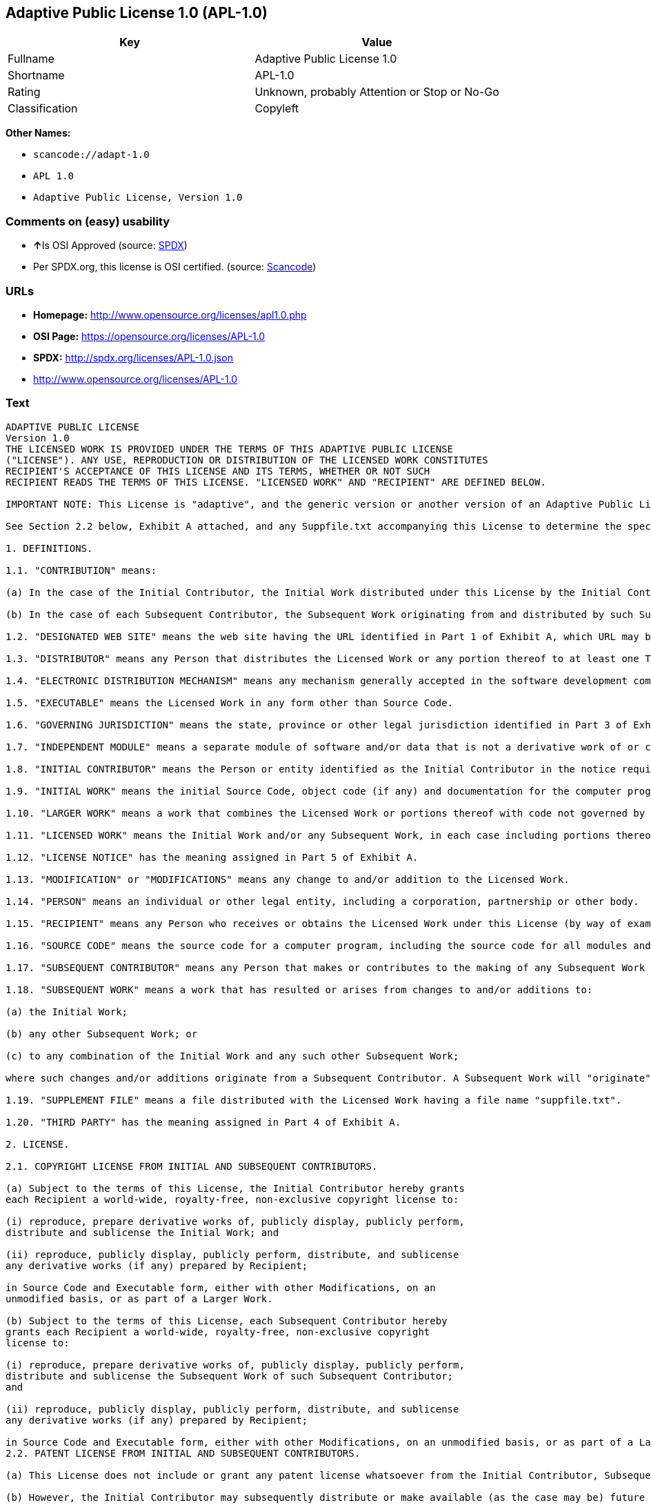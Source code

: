 == Adaptive Public License 1.0 (APL-1.0)

[cols=",",options="header",]
|===
|Key |Value
|Fullname |Adaptive Public License 1.0
|Shortname |APL-1.0
|Rating |Unknown, probably Attention or Stop or No-Go
|Classification |Copyleft
|===

*Other Names:*

* `+scancode://adapt-1.0+`
* `+APL 1.0+`
* `+Adaptive Public License, Version 1.0+`

=== Comments on (easy) usability

* **↑**Is OSI Approved (source:
https://spdx.org/licenses/APL-1.0.html[SPDX])
* Per SPDX.org, this license is OSI certified. (source:
https://github.com/nexB/scancode-toolkit/blob/develop/src/licensedcode/data/licenses/adapt-1.0.yml[Scancode])

=== URLs

* *Homepage:* http://www.opensource.org/licenses/apl1.0.php
* *OSI Page:* https://opensource.org/licenses/APL-1.0
* *SPDX:* http://spdx.org/licenses/APL-1.0.json
* http://www.opensource.org/licenses/APL-1.0

=== Text

....
ADAPTIVE PUBLIC LICENSE
Version 1.0
THE LICENSED WORK IS PROVIDED UNDER THE TERMS OF THIS ADAPTIVE PUBLIC LICENSE
("LICENSE"). ANY USE, REPRODUCTION OR DISTRIBUTION OF THE LICENSED WORK CONSTITUTES
RECIPIENT'S ACCEPTANCE OF THIS LICENSE AND ITS TERMS, WHETHER OR NOT SUCH
RECIPIENT READS THE TERMS OF THIS LICENSE. "LICENSED WORK" AND "RECIPIENT" ARE DEFINED BELOW.

IMPORTANT NOTE: This License is "adaptive", and the generic version or another version of an Adaptive Public License should not be relied upon to determine your rights and obligations under this License. You must read the specific Adaptive Public License that you receive with the Licensed Work, as certain terms are defined at the outset by the Initial Contributor.

See Section 2.2 below, Exhibit A attached, and any Suppfile.txt accompanying this License to determine the specific adaptive features applicable to this License. For example, without limiting the foregoing, (a) for selected choice of law and jurisdiction see Part 3 of Exhibit A; (b) for the selected definition of Third Party see Part 4 of Exhibit A; and (c) for selected patent licensing terms (if any) see Section 2.2 below and Part 6 of Exhibit A.

1. DEFINITIONS.

1.1. "CONTRIBUTION" means:

(a) In the case of the Initial Contributor, the Initial Work distributed under this License by the Initial Contributor; and

(b) In the case of each Subsequent Contributor, the Subsequent Work originating from and distributed by such Subsequent Contributor.

1.2. "DESIGNATED WEB SITE" means the web site having the URL identified in Part 1 of Exhibit A, which URL may be changed by the Initial Contributor by posting on the current Designated Web Site the new URL for at least sixty (60) days.

1.3. "DISTRIBUTOR" means any Person that distributes the Licensed Work or any portion thereof to at least one Third Party.

1.4. "ELECTRONIC DISTRIBUTION MECHANISM" means any mechanism generally accepted in the software development community for the electronic transfer of data.

1.5. "EXECUTABLE" means the Licensed Work in any form other than Source Code.

1.6. "GOVERNING JURISDICTION" means the state, province or other legal jurisdiction identified in Part 3 of Exhibit A.

1.7. "INDEPENDENT MODULE" means a separate module of software and/or data that is not a derivative work of or copied from the Licensed Work or any portion thereof. In addition, a module does not qualify as an Independent Module but instead forms part of the Licensed Work if the module: (a) is embedded in the Licensed Work; (b) is included by reference in the Licensed Work other than by a function call or a class reference; or (c) must be included or contained, in whole or in part, within a file directory or subdirectory actually containing files making up the Licensed Work.

1.8. "INITIAL CONTRIBUTOR" means the Person or entity identified as the Initial Contributor in the notice required by Part 1 of Exhibit A.

1.9. "INITIAL WORK" means the initial Source Code, object code (if any) and documentation for the computer program identified in Part 2 of Exhibit A, as such Source Code, object code and documentation is distributed under this License by the Initial Contributor.

1.10. "LARGER WORK" means a work that combines the Licensed Work or portions thereof with code not governed by this License.

1.11. "LICENSED WORK" means the Initial Work and/or any Subsequent Work, in each case including portions thereof.

1.12. "LICENSE NOTICE" has the meaning assigned in Part 5 of Exhibit A.

1.13. "MODIFICATION" or "MODIFICATIONS" means any change to and/or addition to the Licensed Work.

1.14. "PERSON" means an individual or other legal entity, including a corporation, partnership or other body.

1.15. "RECIPIENT" means any Person who receives or obtains the Licensed Work under this License (by way of example, without limiting the foregoing, any Subsequent Contributor or Distributor).

1.16. "SOURCE CODE" means the source code for a computer program, including the source code for all modules and components of the computer program, plus any associated interface definition files, and scripts used to control compilation and installation of an executable.

1.17. "SUBSEQUENT CONTRIBUTOR" means any Person that makes or contributes to the making of any Subsequent Work and that distributes that Subsequent Work to at least one Third Party.

1.18. "SUBSEQUENT WORK" means a work that has resulted or arises from changes to and/or additions to:

(a) the Initial Work;

(b) any other Subsequent Work; or

(c) to any combination of the Initial Work and any such other Subsequent Work;

where such changes and/or additions originate from a Subsequent Contributor. A Subsequent Work will "originate" from a Subsequent Contributor if the Subsequent Work was a result of efforts by such Subsequent Contributor (or anyone acting on such Subsequent Contributor's behalf, such as, a contractor or other entity that is engaged by or under the direction of the Subsequent Contributor). For greater certainty, a Subsequent Work expressly excludes and shall not capture within its meaning any Independent Module.

1.19. "SUPPLEMENT FILE" means a file distributed with the Licensed Work having a file name "suppfile.txt".

1.20. "THIRD PARTY" has the meaning assigned in Part 4 of Exhibit A.

2. LICENSE.

2.1. COPYRIGHT LICENSE FROM INITIAL AND SUBSEQUENT CONTRIBUTORS.

(a) Subject to the terms of this License, the Initial Contributor hereby grants
each Recipient a world-wide, royalty-free, non-exclusive copyright license to:

(i) reproduce, prepare derivative works of, publicly display, publicly perform,
distribute and sublicense the Initial Work; and

(ii) reproduce, publicly display, publicly perform, distribute, and sublicense
any derivative works (if any) prepared by Recipient;

in Source Code and Executable form, either with other Modifications, on an
unmodified basis, or as part of a Larger Work.

(b) Subject to the terms of this License, each Subsequent Contributor hereby
grants each Recipient a world-wide, royalty-free, non-exclusive copyright
license to:

(i) reproduce, prepare derivative works of, publicly display, publicly perform,
distribute and sublicense the Subsequent Work of such Subsequent Contributor;
and

(ii) reproduce, publicly display, publicly perform, distribute, and sublicense
any derivative works (if any) prepared by Recipient;

in Source Code and Executable form, either with other Modifications, on an unmodified basis, or as part of a Larger Work.
2.2. PATENT LICENSE FROM INITIAL AND SUBSEQUENT CONTRIBUTORS.

(a) This License does not include or grant any patent license whatsoever from the Initial Contributor, Subsequent Contributor, or any Distributor unless, at the time the Initial Work is first distributed or made available under this License (as the case may be), the Initial Contributor has selected pursuant to Part 6 of Exhibit A the patent terms in paragraphs A, B, C, D and E from Part 6 of Exhibit A. If this is not done then the Initial Work and any other Subsequent Work is made available under the License without any patent license (the "PATENTS-EXCLUDED LICENSE").

(b) However, the Initial Contributor may subsequently distribute or make available (as the case may be) future copies of: (1) the Initial Work; or (2) any Licensed Work distributed by the Initial Contributor which includes the Initial Work (or any portion thereof) and/or any Modification made by the Initial Contributor; available under a License which includes a patent license (the "PATENTS-INCLUDED LICENSE") by selecting pursuant to Part 6 of Exhibit A the patent terms in paragraphs A, B, C, D and E from Part 6 of Exhibit A, when the Initial Contributor distributes or makes available (as the case may be) such future copies under this License.

(c) If any Recipient receives or obtains one or more copies of the Initial Work or any other portion of the Licensed Work under the Patents-Included License, then all licensing of such copies under this License shall include the terms in paragraphs A, B, C, D and E from Part 6 of Exhibit A and that Recipient shall not be able to rely upon the Patents-Excluded License for any such copies. However, all Recipients that receive one or more copies of the Initial Work or any other portion of the Licensed Work under a copy of the License which includes the Patents-Excluded License shall have no patent license with respect to such copies received under the Patents-Excluded License and availability and distribution of such copies, including Modifications made by such Recipient to such copies, shall be under a copy of the License without any patent license.

(d) Where a Recipient uses in combination or combines any copy of the Licensed Work (or portion thereof) licensed under a copy of the License having a Patents-Excluded License with any copy of the Licensed Work (or portion thereof) licensed under a copy of the License having a Patents-Included License, the combination (and any portion thereof) shall, from the first time such Recipient uses, makes available or distributes the combination (as the case may be), be subject to only the terms of the License having the Patents-Included License which shall include the terms in paragraphs A, B, C, D and E from Part 6 of Exhibit A.

2.3. ACKNOWLEDGEMENT AND DISCLAIMER.

Recipient understands and agrees that although Initial Contributor and each Subsequent Contributor grants the licenses to its Contributions set forth herein, no representation, warranty, guarantee or assurance is provided by any Initial Contributor, Subsequent Contributor, or Distributor that the Licensed Work does not infringe the patent or other intellectual property rights of any other entity. Initial Contributor, Subsequent Contributor, and each Distributor disclaims any liability to Recipient for claims brought by any other entity based on infringement of intellectual property rights or otherwise, in relation to the Licensed Works. As a condition to exercising the rights and licenses granted hereunder, each Recipient hereby assumes sole responsibility to secure any other intellectual property rights needed, if any. For example, without limiting the foregoing disclaimers, if a third party patent license is required to allow Recipient to distribute the Licensed Work, it is Recipient's responsibility to acquire that license before distributing the Licensed Work.

2.4. RESERVATION.

Nothing in this License shall be deemed to grant any rights to trademarks, copyrights, patents, trade secrets or any other intellectual property of Initial Contributor, Subsequent Contributor, or Distributor except as expressly stated herein.

3. DISTRIBUTION OBLIGATIONS.

3.1. DISTRIBUTION GENERALLY.

(a) A Subsequent Contributor shall make that Subsequent Contributor's Subsequent Work(s) available to the public via an Electronic Distribution Mechanism for a period of at least twelve (12) months. The aforesaid twelve (12) month period shall begin within a reasonable time after the creation of the Subsequent Work and no later than sixty (60) days after first distribution of that Subsequent Contributor's Subsequent Work.

(b) All Distributors must distribute the Licensed Work in accordance with the terms of the License, and must include a copy of this License (including without limitation Exhibit A and the accompanying Supplement File) with each copy of the Licensed Work distributed. In particular, this License must be prominently distributed with the Licensed Work in a file called "license.txt." In addition, the License Notice in Part 5 of Exhibit A must be included at the beginning of all Source Code files, and viewable to a user in any executable such that the License Notice is reasonably brought to the attention of any party using the Licensed Work.

3.2. EXECUTABLE DISTRIBUTIONS OF THE LICENSED WORK.

A Distributor may choose to distribute the Licensed Work, or any portion thereof, in Executable form (an "EXECUTABLE DISTRIBUTION") to any third party, under the terms of Section 2 of this License, provided the Executable Distribution is made available under and accompanied by a copy of this License, AND provided at least ONE of the following conditions is fulfilled:

(a) The Executable Distribution must be accompanied by the Source Code for the Licensed Work making up the Executable Distribution, and the Source Code must be distributed on the same media as the Executable Distribution or using an Electronic Distribution Mechanism; or

(b) The Executable Distribution must be accompanied with a written offer, valid for at least thirty six (36) months, to give any third party under the terms of this License, for a charge no more than the cost of physically performing source distribution, a complete machine-readable copy of the Source Code for the Licensed Work making up the Executable Distribution, to be available and distributed using an Electronic Distribution Mechanism, and such Executable Distribution must remain available in Source Code form to any third party via the Electronic Distribution Mechanism (or any replacement Electronic Distribution Mechanism the particular Distributor may reasonably need to turn to as a substitute) for said at least thirty six (36) months.

For greater certainty, the above-noted requirements apply to any Licensed Work or portion thereof distributed to any third party in Executable form, whether such distribution is made alone, in combination with a Larger Work or Independent Modules, or in some other combination.

3.3. SOURCE CODE DISTRIBUTIONS.

When a Distributor makes the Licensed Work, or any portion thereof, available to any Person in Source Code form, it must be made available under this License and a copy of this License must be included with each copy of the Source Code, situated so that the copy of the License is conspicuously brought to the attention of that Person. For greater clarification, this Section 3.3 applies to all distribution of the Licensed Work in any Source Code form. A Distributor may charge a fee for the physical act of transferring a copy, which charge shall be no more than the cost of physically performing source distribution.

3.4. REQUIRED NOTICES IN SOURCE CODE.

Each Subsequent Contributor must ensure that the notice set out in Part 5 of Exhibit A is included in each file of the Source Code for each Subsequent Work originating from that particular Subsequent Contributor, if such notice is not already included in each such file. If it is not possible to put such notice in a particular Source Code file due to its structure, then the Subsequent Contributor must include such notice in a location (such as a relevant directory in which the file is stored) where a user would be likely to look for such a notice.

3.5. NO DISTRIBUTION REQUIREMENTS FOR INTERNALLY USED MODIFICATIONS.

Notwithstanding Sections 3.2, 3.3 and 3.4, Recipient may, internally within its own corporation or organization use the Licensed Work, including the Initial Work and Subsequent Works, and make Modifications for internal use within Recipient's own corporation or organization (collectively, "INTERNAL USE MODIFICATIONS"). The Recipient shall have no obligation to distribute, in either Source Code or Executable form, any such Internal Use Modifications made by Recipient in the course of such internal use, except where required below in this Section 3.5. All Internal Use Modifications distributed to any Person, whether or not a Third Party, shall be distributed pursuant to and be accompanied by the terms of this License. If the Recipient chooses to distribute any such Internal Use Modifications to any Third Party, then the Recipient shall be deemed a Subsequent Contributor, and any such Internal Use Modifications distributed to any Third Party shall be deemed a Subsequent Work originating from that Subsequent Contributor, and shall from the first such instance become part of the Licensed Work that must thereafter be distributed and made available to third parties in accordance with the terms of Sections 3.1 to 3.4 inclusive.

3.6. INDEPENDENT MODULES.

This License shall not apply to Independent Modules of any Initial Contributor, Subsequent Contributor, Distributor or any Recipient, and such Independent Modules may be licensed or made available under one or more separate license agreements.

3.7. LARGER WORKS.

Any Distributor or Recipient may create or contribute to a Larger Work by combining any of the Licensed Work with other code not governed by the terms of this License, and may distribute the Larger Work as one or more products. However, in any such case, Distributor or Recipient (as the case may be) must make sure that the requirements of this License are fulfilled for the Licensed Work portion of the Larger Work.

3.8. DESCRIPTION OF DISTRIBUTED MODIFICATIONS.

(a) Each Subsequent Contributor (including the Initial Contributor where the Initial Contributor also qualifies as a Subsequent Contributor) must cause each Subsequent Work created or contributed to by that Subsequent Contributor to contain a file documenting the changes, in accordance with the requirements of Part 1 of the Supplement File, that such Subsequent Contributor made in the creation or contribution to that Subsequent Work. If no Supplement File exists or no requirements are set out in Part 1 of the Supplement File, then there are no requirements for Subsequent Contributors to document changes that they make resulting in Subsequent Works.

(b) The Initial Contributor may at any time introduce requirements or add to or change earlier requirements (in each case, the "EARLIER DESCRIPTION REQUIREMENTS") for documenting changes resulting in Subsequent Works by revising Part 1 of each copy of the Supplement File distributed by the Initial Contributor with future copies of the Licensed Work so that Part 1 then contains new requirements (the "NEW DESCRIPTION REQUIREMENTS") for documenting such changes.

(c) Any Recipient receiving at any time any copy of an Initial Work or any Subsequent Work under a copy of this License (in each case, an "Earlier LICENSED COPY") having the Earlier Description Requirements may choose, with respect to each such Earlier Licensed Copy, to comply with the Earlier Description Requirements or the New Description Requirements. Where a Recipient chooses to comply with the New Description Requirements, that Recipient will, when thereafter distributing any copies of any such Earlier Licensed Copy, include a Supplement File having a section entitled Part 1 that contains a copy of the New Description Requirements.

(d) For greater certainty, the intent of Part 1 of the Supplement File is to provide a mechanism (if any) by which Subsequent Contributors must document changes that they make to the Licensed Work resulting in Subsequent Works. Part 1 of any Supplement File shall not be used to increase or reduce the scope of the license granted in Article 2 of this License or in any other way increase or decrease the rights and obligations of any Recipient, and shall at no time serve as the basis for terminating the License. Further, a Recipient can be required to correct and change its documentation procedures to comply with Part 1 of the Supplement File, but cannot be penalised with damages. Part 1 of any Supplement File is only binding on each Recipient of any Licensed Work to the extent Part 1 sets out the requirements for documenting changes to the Initial Work or any Subsequent Work.

(e) An example of a set of requirements for documenting changes and contributions made by Subsequent Contributor is set out in Part 7 of Exhibit A of this License. Part 7 is a sample only and is not binding on Recipients, unless (subject to the earlier paragraphs of this Section 3.8) those are the requirements that the Initial Contributor includes in Part 1 of the Supplement File with the copies of the Initial Work distributed under this License.

3.9. USE OF DISTRIBUTOR NAME.

The name of a Distributor may not be used by any other Distributor to endorse or promote the Licensed Work or products derived from the Licensed Work, without prior written permission.

3.10. LIMITED RECOGNITION OF INITIAL CONTRIBUTOR.

(a) As a modest attribution to the Initial Contributor, in the hope that its promotional value may help justify the time, money and effort invested in writing the Initial Work, the Initial Contributor may include in Part 2 of the Supplement File a requirement that each time an executable program resulting from the Initial Work or any Subsequent Work, or a program dependent thereon, is launched or run, a prominent display of the Initial Contributor's attribution information must occur (the "ATTRIBUTION INFORMATION"). The Attribution Information must be included at the beginning of each Source Code file. For greater certainty, the Initial Contributor may specify in the Supplement File that the above attribution requirement only applies to an executable program resulting from the Initial Work or any Subsequent Work, but not a program dependent thereon. The intent is to provide for reasonably modest attribution, therefore the Initial Contributor may not require Recipients to display, at any time, more than the following Attribution Information: (a) a copyright notice including the name of the Initial Contributor; (b) a word or one phrase (not exceeding 10 words); (c) one digital image or graphic provided with the Initial Work; and (d) a URL (collectively, the "ATTRIBUTION LIMITS").

(b) If no Supplement File exists, or no Attribution Information is set out in Part 2 of the Supplement File, then there are no requirements for Recipients to display any Attribution Information of the Initial Contributor.

(c) Each Recipient acknowledges that all trademarks, service marks and/or trade names contained within Part 2 of the Supplement File distributed with the Licensed Work are the exclusive property of the Initial Contributor and may only be used with the permission of the Initial Contributor, or under circumstances otherwise permitted by law, or as expressly set out in this License.

3.11. For greater certainty, any description or attribution provisions contained within a Supplement File may only be used to specify the nature of the description or attribution requirements, as the case may be. Any provision in a Supplement File that otherwise purports to modify, vary, nullify or amend any right, obligation or representation contained herein shall be deemed void to that extent, and shall be of no force or effect.

4. COMMERCIAL USE AND INDEMNITY.

4.1. COMMERCIAL SERVICES.

A Recipient ("COMMERCIAL RECIPIENT") may choose to offer, and to charge a fee for, warranty, support, indemnity or liability obligations (collectively, "SERVICES") to one or more other Recipients or Distributors. However, such Commercial Recipient may do so only on that Commercial Recipient's own behalf, and not on behalf of any other Distributor or Recipient, and Commercial Recipient must make it clear than any such warranty, support, indemnity or liability obligation(s) is/are offered by Commercial Recipient alone. At no time may Commercial Recipient use any Services to deny any party the Licensed Work in Source Code or Executable form when so required under any of the other terms of this License. For greater certainty, this Section 4.1 does not diminish any of the other terms of this License, including without limitation the obligation of the Commercial Recipient as a Distributor, when distributing any of the Licensed Work in Source Code or Executable form, to make such distribution royalty-free (subject to the right to charge a fee of no more than the cost of physically performing Source Code or Executable distribution (as the case may be)).

4.2. INDEMNITY.

Commercial distributors of software may accept certain responsibilities with respect to end users, business partners and the like. While this License is intended to facilitate the commercial use of the Licensed Work, the Distributor who includes any of the Licensed Work in a commercial product offering should do so in a manner which does not create potential liability for other Distributors. Therefore, if a Distributor includes the Licensed Work in a commercial product offering or offers any Services, such Distributor ("COMMERCIAL DISTRIBUTOR") hereby agrees to defend and indemnify every other Distributor or Subsequent Contributor (in each case an "INDEMNIFIED PARTY") against any losses, damages and costs (collectively "LOSSES") arising from claims, lawsuits and other legal actions brought by a third party against the Indemnified Party to the extent caused by the acts or omissions of such Commercial Distributor in connection with its distribution of any of the Licensed Work in a commercial product offering or in connection with any Services. The obligations in this section do not apply to any claims or Losses relating to any actual or alleged intellectual property infringement. In order to qualify, an Indemnified Party must: (a) promptly notify the Commercial Distributor in writing of such claim; and (b) allow the Commercial Distributor to control, and co-operate with the Commercial Distributor in, the defense and any related settlement negotiations. The Indemnified Party may participate in any such claim at its own expense.

5. VERSIONS OF THE LICENSE.

5.1. NEW VERSIONS.

The Initial Contributor may publish revised and/or new versions of the License from time to time. Each version will be given a distinguishing version number.

5.2. EFFECT OF NEW VERSIONS.

Once the Licensed Work or any portion thereof has been published by Initial Contributor under a particular version of the License, Recipient may choose to continue to use it under the terms of that version. However, if a Recipient chooses to use the Licensed Work under the terms of any subsequent version of the License published by the Initial Contributor, then from the date of making this choice, the Recipient must comply with the terms of that subsequent version with respect to all further reproduction, preparation of derivative works, public display of, public performance of, distribution and sublicensing by the Recipient in connection with the Licensed Work. No one other than the Initial Contributor has the right to modify the terms applicable to the Licensed Work

6. DISCLAIMER OF WARRANTY.

6.1. GENERAL DISCLAIMER.

EXCEPT AS EXPRESSLY SET FORTH IN THIS LICENSE, THE LICENSED WORK IS PROVIDED UNDER THIS LICENSE ON AN "AS IS" BASIS, WITHOUT ANY REPRESENTATION, WARRANTY, GUARANTEE, ASSURANCE OR CONDITION OF ANY KIND, EITHER EXPRESSED OR IMPLIED, INCLUDING, WITHOUT LIMITATION, WARRANTIES OR CONDITIONS OF TITLE, NON-INFRINGEMENT, MERCHANTABILITY OR FITNESS FOR A PARTICULAR PURPOSE. THE ENTIRE RISK AS TO THE QUALITY AND PERFORMANCE OF THE LICENSED WORK IS WITH RECIPIENT. SHOULD ANY LICENSED WORK PROVE DEFECTIVE IN ANY RESPECT, RECIPIENT (NOT THE INITIAL CONTRIBUTOR OR ANY SUBSEQUENT CONTRIBUTOR) ASSUMES THE COST OF ANY NECESSARY SERVICING, REPAIR OR CORRECTION. THIS CLAUSE CONSTITUTES AN ESSENTIAL PART OF THIS LICENSE. NO USE OF ANY LICENSED WORK IS AUTHORIZED HEREUNDER EXCEPT UNDER THIS LICENSE INCLUDING WITHOUT LIMITATION THIS DISCLAIMER.

6.2. RESPONSIBILITY OF RECIPIENTS.

Each Recipient is solely responsible for determining the appropriateness of using and distributing the Licensed Work and assumes all risks associated with its exercise of rights under this License, including but not limited to the risks and costs of program errors, compliance with applicable laws, damage to or loss of data, programs or equipment, and unavailability or interruption of operations.

7. TERMINATION.

7.1. This License shall continue until terminated in accordance with the express terms herein.

7.2. Recipient may choose to terminate this License automatically at any time.

7.3. This License, including without limitation the rights granted hereunder to a particular Recipient, will terminate automatically if such Recipient is in material breach of any of the terms of this License and fails to cure such breach within sixty (60) days of becoming aware of the breach. Without limiting the foregoing, any material breach by such Recipient of any term of any other License under which such Recipient is granted any rights to the Licensed Work shall constitute a material breach of this License.

7.4. Upon termination of this License by or with respect to a particular Recipient for any reason, all rights granted hereunder and under any other License to that Recipient shall terminate. However, all sublicenses to the Licensed Work which were previously properly granted by such Recipient under a copy of this License (in each case, an "Other License" and in plural, "Other Licenses") shall survive any such termination of this License, including without limitation the rights and obligations under such Other Licenses as set out in their respective Sections 2, 3, 4, 5, 6, 7 and 8, mutatis mutandis, for so long as the respective sublicensees (i.e. other Recipients) remain in compliance with the terms of the copy of this License under which such sublicensees received rights to the Licensed Work. Any termination of such Other Licenses shall be pursuant to their respective Section 7, mutatis mutandis. Provisions which, by their nature, must remain in effect beyond the termination of this License shall survive.

7.5. Upon any termination of this License by or with respect to a particular Recipient, Sections 4.1, 4.2, 6.1, 6.2, 7.4, 7.5, 8.1, and 8.2, together with all provisions of this License necessary for the interpretation and enforcement of same, shall expressly survive such termination.

8. LIMITATION OF LIABILITY.

8.1. IN NO EVENT SHALL ANY OF INITIAL CONTRIBUTOR, ITS SUBSIDIARIES, OR AFFILIATES, OR ANY OF ITS OR THEIR RESPECTIVE OFFICERS, DIRECTORS, EMPLOYEES, AND/OR AGENTS (AS THE CASE MAY BE), HAVE ANY LIABILITY FOR ANY DIRECT DAMAGES, INDIRECT DAMAGES, PUNITIVE DAMAGES, INCIDENTAL DAMAGES, SPECIAL DAMAGES, EXEMPLARY DAMAGES, CONSEQUENTIAL DAMAGES OR ANY OTHER DAMAGES WHATSOEVER (INCLUDING WITHOUT LIMITATION LOSS OF USE, DATA OR PROFITS, OR ANY OTHER LOSS ARISING OUT OF OR IN ANY WAY RELATED TO THE USE, INABILITY TO USE, UNAUTHORIZED USE, PERFORMANCE, OR NON-PERFORMANCE OF THE LICENSED WORK OR ANY PART THEREOF OR THE PROVISION OF OR FAILURE TO PROVIDE SUPPORT SERVICES, OR THAT RESULT FROM ERRORS, DEFECTS, OMISSIONS, DELAYS IN OPERATION OR TRANSMISSION, OR ANY OTHER FAILURE OF PERFORMANCE), HOWEVER CAUSED AND ON ANY THEORY OF LIABILITY, WHETHER IN CONTRACT, STRICT LIABILITY, OR TORT (INCLUDING NEGLIGENCE OR OTHERWISE) IN RELATION TO OR ARISING IN ANY WAY OUT OF THIS LICENSE OR THE USE OR DISTRIBUTION OF THE LICENSED WORK OR THE EXERCISE OF ANY RIGHTS GRANTED HEREUNDER, EVEN IF ADVISED OF THE POSSIBILITY OF SUCH DAMAGES. THIS LIMITATION OF LIABILITY SHALL NOT APPLY TO LIABILITY FOR DEATH OR PERSONAL INJURY RESULTING FROM SUCH PARTY'S NEGLIGENCE TO THE EXTENT APPLICABLE LAW PROHIBITS SUCH LIMITATION. THIS CLAUSE CONSTITUTES AN ESSENTIAL PART OF THIS LICENSE. NO USE OF ANY LICENSED WORK IS AUTHORIZED HEREUNDER EXCEPT UNDER THIS LICENSE INCLUDING WITHOUT LIMITATION THE LIMITATIONS SET FORTH IN THIS SECTION 8.1.

8.2. EXCEPT AS EXPRESSLY SET FORTH IN THIS LICENSE, EACH RECIPIENT SHALL NOT HAVE ANY LIABILITY FOR ANY EXEMPLARY, OR CONSEQUENTIAL DAMAGES (INCLUDING WITHOUT LIMITATION LOST PROFITS), HOWEVER CAUSED AND ON ANY THEORY OF LIABILITY, WHETHER IN CONTRACT, STRICT LIABILITY, OR TORT (INCLUDING NEGLIGENCE OR OTHERWISE) ARISING IN ANY WAY OUT OF THE USE OR DISTRIBUTION OF THE LICENSED WORK OR THE EXERCISE OF ANY RIGHTS GRANTED HEREUNDER, EVEN IF ADVISED OF THE POSSIBILITY OF SUCH DAMAGES. THIS LIMITATION OF LIABILITY SHALL NOT APPLY TO LIABILITY FOR DEATH OR PERSONAL INJURY RESULTING FROM SUCH PARTY'S NEGLIGENCE TO THE EXTENT APPLICABLE LAW PROHIBITS SUCH LIMITATION.

9. GOVERNING LAW AND LEGAL ACTION.

9.1. This License shall be governed by and construed in accordance with the laws of the Governing Jurisdiction assigned in Part 3 of Exhibit A, without regard to its conflict of law provisions. No party may bring a legal action under this License more than one year after the cause of the action arose. Each party waives its rights (if any) to a jury trial in any litigation arising under this License. Note that if the Governing Jurisdiction is not assigned in Part 3 of Exhibit A, then the Governing Jurisdiction shall be the State of New York.

9.2. The courts of the Governing Jurisdiction shall have jurisdiction, but not exclusive jurisdiction, to entertain and determine all disputes and claims, whether for specific performance, injunction, damages or otherwise, both at law and in equity, arising out of or in any way relating to this License, including without limitation, the legality, validity, existence and enforceability of this License. Each party to this License hereby irrevocably attorns to and accepts the jurisdiction of the courts of the Governing Jurisdiction for such purposes.

9.3. Except as expressly set forth elsewhere herein, in the event of any action or proceeding brought by any party against another under this License the prevailing party shall be entitled to recover all costs and expenses including the fees of its attorneys in such action or proceeding in such amount as the court may adjudge reasonable.

10. MISCELLANEOUS.

10.1. The obligations imposed by this License are for the benefit of the Initial Contributor and any Recipient, and each Recipient acknowledges and agrees that the Initial Contributor and/or any other Recipient may enforce the terms and conditions of this License against any Recipient.

10.2. This License represents the complete agreement concerning subject matter hereof, and supersedes and cancels all previous oral and written communications, representations, agreements and understandings between the parties with respect to the subject matter hereof.

10.3. The application of the United Nations Convention on Contracts for the International Sale of Goods is expressly excluded.

10.4. The language in all parts of this License shall be in all cases construed simply according to its fair meaning, and not strictly for or against any of the parties hereto. Any law or regulation which provides that the language of a contract shall be construed against the drafter shall not apply to this License.

10.5. If any provision of this License is invalid or unenforceable under the laws of the Governing Jurisdiction, it shall not affect the validity or enforceability of the remainder of the terms of this License, and without further action by the parties hereto, such provision shall be reformed to the minimum extent necessary to make such provision valid and enforceable.

10.6. The paragraph headings of this License are for reference and convenience only and are not a part of this License, and they shall have no effect upon the construction or interpretation of any part hereof.

10.7. Each of the terms "including", "include" and "includes", when used in this License, is not limiting whether or not non-limiting language (such as "without limitation" or "but not limited to" or words of similar import) is used with reference thereto.

10.8. The parties hereto acknowledge they have expressly required that this
License and notices relating thereto be drafted in the English language.

//***THE LICENSE TERMS END HERE (OTHER THAN AS SET OUT IN EXHIBIT A).***//

EXHIBIT A (to the Adaptive Public License)

PART 1: INITIAL CONTRIBUTOR AND DESIGNATED WEB SITE

The Initial Contributor is:	 
 	
[Enter full name of Initial Contributor]

Address of Initial Contributor:	 
 	 
 	 
 	
[Enter address above]

The Designated Web Site is:	 
 	
[Enter URL for Designated Web Site of Initial Contributor]
NOTE: The Initial Contributor is to complete this Part 1, along with Parts 2, 3, and 5, and, if applicable, Parts 4 and 6.

PART 2: INITIAL WORK

The Initial Work comprises the computer program(s) distributed by the Initial Contributor having the following title(s):  .

The date on which the Initial Work was first available under this License:  

PART 3: GOVERNING JURISDICTION

For the purposes of this License, the Governing Jurisdiction is  . 
[Initial Contributor to Enter Governing Jurisdiction here]

PART 4: THIRD PARTIES

For the purposes of this License, "Third Party" has the definition set forth below in the ONE paragraph selected by the Initial Contributor from paragraphs A, B, C, D and E when the Initial Work is distributed or otherwise made available by the Initial Contributor. To select one of the following paragraphs, the Initial Contributor must place an "X" or "x" in the selection box alongside the one respective paragraph selected.

SELECTION	 
BOX	PARAGRAPH
[  ]	A. "THIRD PARTY" means any third party.
 	 
[  ]	B. "THIRD PARTY" means any third party except for any of the following:
(a) a wholly owned subsidiary of the Subsequent Contributor in question; (b) a legal entity (the "PARENT") that wholly owns the Subsequent Contributor in question; or (c) a wholly owned subsidiary of the wholly owned subsidiary in (a) or of the Parent in (b).
 	 
[  ]	C. "THIRD PARTY" means any third party except for any of the following:
(a) any Person directly or indirectly owning a majority of the voting interest in the Subsequent Contributor or (b) any Person in which the Subsequent Contributor directly or indirectly owns a majority voting interest.
 	 
[  ]	D. "THIRD PARTY" means any third party except for any Person directly
or indirectly controlled by the Subsequent Contributor. For purposes of this
definition, "control" shall mean the power to direct or cause the direction
of, the management and policies of such Person whether through the ownership
of voting interests, by contract, or otherwise.
 	 
[  ]	E. "THIRD PARTY" means any third party except for any Person directly or indirectly controlling, controlled by, or under common control with the Subsequent Contributor. For purposes of this definition, "control" shall mean the power to direct or cause the direction of, the management and policies of such Person whether through the ownership of voting interests, by contract, or otherwise.
The default definition of "THIRD PARTY" is the definition set forth in paragraph A, if NONE OR MORE THAN ONE of paragraphs A, B, C, D or E in this Part 4 are selected by the Initial Contributor.

PART 5: NOTICE

THE LICENSED WORK IS PROVIDED UNDER THE TERMS OF THE ADAPTIVE PUBLIC LICENSE ("LICENSE") AS FIRST COMPLETED BY:   [Insert the name of the Initial Contributor here]. ANY USE, PUBLIC DISPLAY, PUBLIC PERFORMANCE, REPRODUCTION OR DISTRIBUTION OF, OR PREPARATION OF DERIVATIVE WORKS BASED ON, THE LICENSED WORK CONSTITUTES RECIPIENT'S ACCEPTANCE OF THIS LICENSE AND ITS TERMS, WHETHER OR NOT SUCH RECIPIENT READS THE TERMS OF THE LICENSE. "LICENSED WORK" AND "RECIPIENT" ARE DEFINED IN THE LICENSE. A COPY OF THE LICENSE IS LOCATED IN THE TEXT FILE ENTITLED "LICENSE.TXT" ACCOMPANYING THE CONTENTS OF THIS FILE. IF A COPY OF THE LICENSE DOES NOT ACCOMPANY THIS FILE, A COPY OF THE LICENSE MAY ALSO BE OBTAINED AT THE FOLLOWING WEB SITE:   [Insert Initial Contributor's Designated Web Site here]

Software distributed under the License is distributed on an "AS IS" basis, WITHOUT WARRANTY OF ANY KIND, either express or implied. See the License for the specific language governing rights and limitations under the License.

PART 6: PATENT LICENSING TERMS

For the purposes of this License, paragraphs A, B, C, D and E of this Part 6 of Exhibit A are only incorporated and form part of the terms of the License if the Initial Contributor places an "X" or "x" in the selection box alongside the YES answer to the question immediately below.

Is this a Patents-Included License pursuant to Section 2.2 of the License?

YES	[      ]
NO	[      ]

By default, if YES is not selected by the Initial Contributor, the answer is NO.

A. For the purposes of the paragraphs in this Part 6 of Exhibit A, "LICENSABLE" means having the right to grant, to the maximum extent possible, whether at the time of the initial grant or subsequently acquired, any and all of the rights granted herein.

B. The Initial Contributor hereby grants all Recipients a world-wide, royalty-free, non-exclusive license, subject to third party intellectual property claims, under patent claim(s) Licensable by the Initial Contributor that are or would be infringed by the making, using, selling, offering for sale, having made, importing, exporting, transfer or disposal of such Initial Work or any portion thereof. Notwithstanding the foregoing, no patent license is granted under this Paragraph B by the Initial Contributor: (1) for any code that the Initial Contributor deletes from the Initial Work (or any portion thereof) distributed by the Initial Contributor prior to such distribution; (2) for any Modifications made to the Initial Work (or any portion thereof) by any other Person; or (3) separate from the Initial Work (or portions thereof) distributed or made available by the Initial Contributor.

C. Effective upon distribution by a Subsequent Contributor to a Third Party of any Modifications made by that Subsequent Contributor, such Subsequent Contributor hereby grants all Recipients a world-wide, royalty-free, non-exclusive license, subject to third party intellectual property claims, under patent claim(s) Licensable by such Subsequent Contributor that are or would be infringed by the making, using, selling, offering for sale, having made, importing, exporting, transfer or disposal of any such Modifications made by that Subsequent Contributor alone and/or in combination with its Subsequent Work (or portions of such combination) to make, use, sell, offer for sale, have made, import, export, transfer and otherwise dispose of:

(1) Modifications made by that Subsequent Contributor (or portions thereof); and

(2) the combination of Modifications made by that Subsequent Contributor with its Subsequent Work (or portions of such combination);

(collectively and in each case, the "SUBSEQUENT CONTRIBUTOR VERSION").

Notwithstanding the foregoing, no patent license is granted under this Paragraph C by such Subsequent Contributor: (1) for any code that such Subsequent Contributor deletes from the Subsequent Contributor Version (or any portion thereof) distributed by the Subsequent Contributor prior to such distribution; (2) for any Modifications made to the Subsequent Contributor Version (or any portion thereof) by any other Person; or (3) separate from the Subsequent Contributor Version (or portions thereof) distributed or made available by the Subsequent Contributor.

D. Effective upon distribution of any Licensed Work by a Distributor to a Third Party, such Distributor hereby grants all Recipients a world-wide, royalty-free, non-exclusive license, subject to third party intellectual property claims, under patent claim(s) Licensable by such Distributor that are or would be infringed by the making, using, selling, offering for sale, having made, importing, exporting, transfer or disposal of any such Licensed Work distributed by such Distributor, to make, use, sell, offer for sale, have made, import, export, transfer and otherwise dispose of such Licensed Work or portions thereof (collectively and in each case, the "DISTRIBUTOR VERSION"). Notwithstanding the foregoing, no patent license is granted under this Paragraph D by such Distributor: (1) for any code that such Distributor deletes from the Distributor Version (or any portion thereof) distributed by the Distributor prior to such distribution; (2) for any Modifications made to the Distributor Version (or any portion thereof) by any other Person; or (3) separate from the Distributor Version (or portions thereof) distributed or made available by the Distributor.

E. If Recipient institutes patent litigation against another Recipient (a "USER") with respect to a patent applicable to a computer program or software (including a cross-claim or counterclaim in a lawsuit, and whether or not any of the patent claims are directed to a system, method, process, apparatus, device, product, article of manufacture or any other form of patent claim), then any patent or copyright license granted by that User to such Recipient under this License or any other copy of this License shall terminate. The termination shall be effective ninety (90) days after notice of termination from User to Recipient, unless the Recipient withdraws the patent litigation claim before the end of the ninety (90) day period. To be effective, any such notice of license termination must include a specific list of applicable patents and/or a copy of the copyrighted work of User that User alleges will be infringed by Recipient upon License termination. License termination is only effective with respect to patents and/or copyrights for which proper notice has been given.

PART 7: SAMPLE REQUIREMENTS FOR THE DESCRIPTION OF DISTRIBUTED MODIFICATIONS

Each Subsequent Contributor (including the Initial Contributor where the Initial Contributor qualifies as a Subsequent Contributor) is invited (but not required) to cause each Subsequent Work created or contributed to by that Subsequent Contributor to contain a file documenting the changes such Subsequent Contributor made to create that Subsequent Work and the date of any change. //***EXHIBIT A ENDS HERE.***//
....

'''''

=== Raw Data

....
{
    "__impliedNames": [
        "APL-1.0",
        "Adaptive Public License 1.0",
        "scancode://adapt-1.0",
        "APL 1.0",
        "Adaptive Public License, Version 1.0"
    ],
    "__impliedId": "APL-1.0",
    "facts": {
        "Open Knowledge International": {
            "is_generic": null,
            "status": "active",
            "domain_software": true,
            "url": "https://opensource.org/licenses/APL-1.0",
            "maintainer": "",
            "od_conformance": "not reviewed",
            "_sourceURL": "https://github.com/okfn/licenses/blob/master/licenses.csv",
            "domain_data": false,
            "osd_conformance": "approved",
            "id": "APL-1.0",
            "title": "Adaptive Public License 1.0",
            "_implications": {
                "__impliedNames": [
                    "APL-1.0",
                    "Adaptive Public License 1.0"
                ],
                "__impliedId": "APL-1.0",
                "__impliedURLs": [
                    [
                        null,
                        "https://opensource.org/licenses/APL-1.0"
                    ]
                ]
            },
            "domain_content": false
        },
        "SPDX": {
            "isSPDXLicenseDeprecated": false,
            "spdxFullName": "Adaptive Public License 1.0",
            "spdxDetailsURL": "http://spdx.org/licenses/APL-1.0.json",
            "_sourceURL": "https://spdx.org/licenses/APL-1.0.html",
            "spdxLicIsOSIApproved": true,
            "spdxSeeAlso": [
                "https://opensource.org/licenses/APL-1.0"
            ],
            "_implications": {
                "__impliedNames": [
                    "APL-1.0",
                    "Adaptive Public License 1.0"
                ],
                "__impliedId": "APL-1.0",
                "__impliedJudgement": [
                    [
                        "SPDX",
                        {
                            "tag": "PositiveJudgement",
                            "contents": "Is OSI Approved"
                        }
                    ]
                ],
                "__isOsiApproved": true,
                "__impliedURLs": [
                    [
                        "SPDX",
                        "http://spdx.org/licenses/APL-1.0.json"
                    ],
                    [
                        null,
                        "https://opensource.org/licenses/APL-1.0"
                    ]
                ]
            },
            "spdxLicenseId": "APL-1.0"
        },
        "Scancode": {
            "otherUrls": [
                "http://www.opensource.org/licenses/APL-1.0",
                "https://opensource.org/licenses/APL-1.0"
            ],
            "homepageUrl": "http://www.opensource.org/licenses/apl1.0.php",
            "shortName": "APL 1.0",
            "textUrls": null,
            "text": "ADAPTIVE PUBLIC LICENSE\nVersion 1.0\nTHE LICENSED WORK IS PROVIDED UNDER THE TERMS OF THIS ADAPTIVE PUBLIC LICENSE\n(\"LICENSE\"). ANY USE, REPRODUCTION OR DISTRIBUTION OF THE LICENSED WORK CONSTITUTES\nRECIPIENT'S ACCEPTANCE OF THIS LICENSE AND ITS TERMS, WHETHER OR NOT SUCH\nRECIPIENT READS THE TERMS OF THIS LICENSE. \"LICENSED WORK\" AND \"RECIPIENT\" ARE DEFINED BELOW.\n\nIMPORTANT NOTE: This License is \"adaptive\", and the generic version or another version of an Adaptive Public License should not be relied upon to determine your rights and obligations under this License. You must read the specific Adaptive Public License that you receive with the Licensed Work, as certain terms are defined at the outset by the Initial Contributor.\n\nSee Section 2.2 below, Exhibit A attached, and any Suppfile.txt accompanying this License to determine the specific adaptive features applicable to this License. For example, without limiting the foregoing, (a) for selected choice of law and jurisdiction see Part 3 of Exhibit A; (b) for the selected definition of Third Party see Part 4 of Exhibit A; and (c) for selected patent licensing terms (if any) see Section 2.2 below and Part 6 of Exhibit A.\n\n1. DEFINITIONS.\n\n1.1. \"CONTRIBUTION\" means:\n\n(a) In the case of the Initial Contributor, the Initial Work distributed under this License by the Initial Contributor; and\n\n(b) In the case of each Subsequent Contributor, the Subsequent Work originating from and distributed by such Subsequent Contributor.\n\n1.2. \"DESIGNATED WEB SITE\" means the web site having the URL identified in Part 1 of Exhibit A, which URL may be changed by the Initial Contributor by posting on the current Designated Web Site the new URL for at least sixty (60) days.\n\n1.3. \"DISTRIBUTOR\" means any Person that distributes the Licensed Work or any portion thereof to at least one Third Party.\n\n1.4. \"ELECTRONIC DISTRIBUTION MECHANISM\" means any mechanism generally accepted in the software development community for the electronic transfer of data.\n\n1.5. \"EXECUTABLE\" means the Licensed Work in any form other than Source Code.\n\n1.6. \"GOVERNING JURISDICTION\" means the state, province or other legal jurisdiction identified in Part 3 of Exhibit A.\n\n1.7. \"INDEPENDENT MODULE\" means a separate module of software and/or data that is not a derivative work of or copied from the Licensed Work or any portion thereof. In addition, a module does not qualify as an Independent Module but instead forms part of the Licensed Work if the module: (a) is embedded in the Licensed Work; (b) is included by reference in the Licensed Work other than by a function call or a class reference; or (c) must be included or contained, in whole or in part, within a file directory or subdirectory actually containing files making up the Licensed Work.\n\n1.8. \"INITIAL CONTRIBUTOR\" means the Person or entity identified as the Initial Contributor in the notice required by Part 1 of Exhibit A.\n\n1.9. \"INITIAL WORK\" means the initial Source Code, object code (if any) and documentation for the computer program identified in Part 2 of Exhibit A, as such Source Code, object code and documentation is distributed under this License by the Initial Contributor.\n\n1.10. \"LARGER WORK\" means a work that combines the Licensed Work or portions thereof with code not governed by this License.\n\n1.11. \"LICENSED WORK\" means the Initial Work and/or any Subsequent Work, in each case including portions thereof.\n\n1.12. \"LICENSE NOTICE\" has the meaning assigned in Part 5 of Exhibit A.\n\n1.13. \"MODIFICATION\" or \"MODIFICATIONS\" means any change to and/or addition to the Licensed Work.\n\n1.14. \"PERSON\" means an individual or other legal entity, including a corporation, partnership or other body.\n\n1.15. \"RECIPIENT\" means any Person who receives or obtains the Licensed Work under this License (by way of example, without limiting the foregoing, any Subsequent Contributor or Distributor).\n\n1.16. \"SOURCE CODE\" means the source code for a computer program, including the source code for all modules and components of the computer program, plus any associated interface definition files, and scripts used to control compilation and installation of an executable.\n\n1.17. \"SUBSEQUENT CONTRIBUTOR\" means any Person that makes or contributes to the making of any Subsequent Work and that distributes that Subsequent Work to at least one Third Party.\n\n1.18. \"SUBSEQUENT WORK\" means a work that has resulted or arises from changes to and/or additions to:\n\n(a) the Initial Work;\n\n(b) any other Subsequent Work; or\n\n(c) to any combination of the Initial Work and any such other Subsequent Work;\n\nwhere such changes and/or additions originate from a Subsequent Contributor. A Subsequent Work will \"originate\" from a Subsequent Contributor if the Subsequent Work was a result of efforts by such Subsequent Contributor (or anyone acting on such Subsequent Contributor's behalf, such as, a contractor or other entity that is engaged by or under the direction of the Subsequent Contributor). For greater certainty, a Subsequent Work expressly excludes and shall not capture within its meaning any Independent Module.\n\n1.19. \"SUPPLEMENT FILE\" means a file distributed with the Licensed Work having a file name \"suppfile.txt\".\n\n1.20. \"THIRD PARTY\" has the meaning assigned in Part 4 of Exhibit A.\n\n2. LICENSE.\n\n2.1. COPYRIGHT LICENSE FROM INITIAL AND SUBSEQUENT CONTRIBUTORS.\n\n(a) Subject to the terms of this License, the Initial Contributor hereby grants\neach Recipient a world-wide, royalty-free, non-exclusive copyright license to:\n\n(i) reproduce, prepare derivative works of, publicly display, publicly perform,\ndistribute and sublicense the Initial Work; and\n\n(ii) reproduce, publicly display, publicly perform, distribute, and sublicense\nany derivative works (if any) prepared by Recipient;\n\nin Source Code and Executable form, either with other Modifications, on an\nunmodified basis, or as part of a Larger Work.\n\n(b) Subject to the terms of this License, each Subsequent Contributor hereby\ngrants each Recipient a world-wide, royalty-free, non-exclusive copyright\nlicense to:\n\n(i) reproduce, prepare derivative works of, publicly display, publicly perform,\ndistribute and sublicense the Subsequent Work of such Subsequent Contributor;\nand\n\n(ii) reproduce, publicly display, publicly perform, distribute, and sublicense\nany derivative works (if any) prepared by Recipient;\n\nin Source Code and Executable form, either with other Modifications, on an unmodified basis, or as part of a Larger Work.\n2.2. PATENT LICENSE FROM INITIAL AND SUBSEQUENT CONTRIBUTORS.\n\n(a) This License does not include or grant any patent license whatsoever from the Initial Contributor, Subsequent Contributor, or any Distributor unless, at the time the Initial Work is first distributed or made available under this License (as the case may be), the Initial Contributor has selected pursuant to Part 6 of Exhibit A the patent terms in paragraphs A, B, C, D and E from Part 6 of Exhibit A. If this is not done then the Initial Work and any other Subsequent Work is made available under the License without any patent license (the \"PATENTS-EXCLUDED LICENSE\").\n\n(b) However, the Initial Contributor may subsequently distribute or make available (as the case may be) future copies of: (1) the Initial Work; or (2) any Licensed Work distributed by the Initial Contributor which includes the Initial Work (or any portion thereof) and/or any Modification made by the Initial Contributor; available under a License which includes a patent license (the \"PATENTS-INCLUDED LICENSE\") by selecting pursuant to Part 6 of Exhibit A the patent terms in paragraphs A, B, C, D and E from Part 6 of Exhibit A, when the Initial Contributor distributes or makes available (as the case may be) such future copies under this License.\n\n(c) If any Recipient receives or obtains one or more copies of the Initial Work or any other portion of the Licensed Work under the Patents-Included License, then all licensing of such copies under this License shall include the terms in paragraphs A, B, C, D and E from Part 6 of Exhibit A and that Recipient shall not be able to rely upon the Patents-Excluded License for any such copies. However, all Recipients that receive one or more copies of the Initial Work or any other portion of the Licensed Work under a copy of the License which includes the Patents-Excluded License shall have no patent license with respect to such copies received under the Patents-Excluded License and availability and distribution of such copies, including Modifications made by such Recipient to such copies, shall be under a copy of the License without any patent license.\n\n(d) Where a Recipient uses in combination or combines any copy of the Licensed Work (or portion thereof) licensed under a copy of the License having a Patents-Excluded License with any copy of the Licensed Work (or portion thereof) licensed under a copy of the License having a Patents-Included License, the combination (and any portion thereof) shall, from the first time such Recipient uses, makes available or distributes the combination (as the case may be), be subject to only the terms of the License having the Patents-Included License which shall include the terms in paragraphs A, B, C, D and E from Part 6 of Exhibit A.\n\n2.3. ACKNOWLEDGEMENT AND DISCLAIMER.\n\nRecipient understands and agrees that although Initial Contributor and each Subsequent Contributor grants the licenses to its Contributions set forth herein, no representation, warranty, guarantee or assurance is provided by any Initial Contributor, Subsequent Contributor, or Distributor that the Licensed Work does not infringe the patent or other intellectual property rights of any other entity. Initial Contributor, Subsequent Contributor, and each Distributor disclaims any liability to Recipient for claims brought by any other entity based on infringement of intellectual property rights or otherwise, in relation to the Licensed Works. As a condition to exercising the rights and licenses granted hereunder, each Recipient hereby assumes sole responsibility to secure any other intellectual property rights needed, if any. For example, without limiting the foregoing disclaimers, if a third party patent license is required to allow Recipient to distribute the Licensed Work, it is Recipient's responsibility to acquire that license before distributing the Licensed Work.\n\n2.4. RESERVATION.\n\nNothing in this License shall be deemed to grant any rights to trademarks, copyrights, patents, trade secrets or any other intellectual property of Initial Contributor, Subsequent Contributor, or Distributor except as expressly stated herein.\n\n3. DISTRIBUTION OBLIGATIONS.\n\n3.1. DISTRIBUTION GENERALLY.\n\n(a) A Subsequent Contributor shall make that Subsequent Contributor's Subsequent Work(s) available to the public via an Electronic Distribution Mechanism for a period of at least twelve (12) months. The aforesaid twelve (12) month period shall begin within a reasonable time after the creation of the Subsequent Work and no later than sixty (60) days after first distribution of that Subsequent Contributor's Subsequent Work.\n\n(b) All Distributors must distribute the Licensed Work in accordance with the terms of the License, and must include a copy of this License (including without limitation Exhibit A and the accompanying Supplement File) with each copy of the Licensed Work distributed. In particular, this License must be prominently distributed with the Licensed Work in a file called \"license.txt.\" In addition, the License Notice in Part 5 of Exhibit A must be included at the beginning of all Source Code files, and viewable to a user in any executable such that the License Notice is reasonably brought to the attention of any party using the Licensed Work.\n\n3.2. EXECUTABLE DISTRIBUTIONS OF THE LICENSED WORK.\n\nA Distributor may choose to distribute the Licensed Work, or any portion thereof, in Executable form (an \"EXECUTABLE DISTRIBUTION\") to any third party, under the terms of Section 2 of this License, provided the Executable Distribution is made available under and accompanied by a copy of this License, AND provided at least ONE of the following conditions is fulfilled:\n\n(a) The Executable Distribution must be accompanied by the Source Code for the Licensed Work making up the Executable Distribution, and the Source Code must be distributed on the same media as the Executable Distribution or using an Electronic Distribution Mechanism; or\n\n(b) The Executable Distribution must be accompanied with a written offer, valid for at least thirty six (36) months, to give any third party under the terms of this License, for a charge no more than the cost of physically performing source distribution, a complete machine-readable copy of the Source Code for the Licensed Work making up the Executable Distribution, to be available and distributed using an Electronic Distribution Mechanism, and such Executable Distribution must remain available in Source Code form to any third party via the Electronic Distribution Mechanism (or any replacement Electronic Distribution Mechanism the particular Distributor may reasonably need to turn to as a substitute) for said at least thirty six (36) months.\n\nFor greater certainty, the above-noted requirements apply to any Licensed Work or portion thereof distributed to any third party in Executable form, whether such distribution is made alone, in combination with a Larger Work or Independent Modules, or in some other combination.\n\n3.3. SOURCE CODE DISTRIBUTIONS.\n\nWhen a Distributor makes the Licensed Work, or any portion thereof, available to any Person in Source Code form, it must be made available under this License and a copy of this License must be included with each copy of the Source Code, situated so that the copy of the License is conspicuously brought to the attention of that Person. For greater clarification, this Section 3.3 applies to all distribution of the Licensed Work in any Source Code form. A Distributor may charge a fee for the physical act of transferring a copy, which charge shall be no more than the cost of physically performing source distribution.\n\n3.4. REQUIRED NOTICES IN SOURCE CODE.\n\nEach Subsequent Contributor must ensure that the notice set out in Part 5 of Exhibit A is included in each file of the Source Code for each Subsequent Work originating from that particular Subsequent Contributor, if such notice is not already included in each such file. If it is not possible to put such notice in a particular Source Code file due to its structure, then the Subsequent Contributor must include such notice in a location (such as a relevant directory in which the file is stored) where a user would be likely to look for such a notice.\n\n3.5. NO DISTRIBUTION REQUIREMENTS FOR INTERNALLY USED MODIFICATIONS.\n\nNotwithstanding Sections 3.2, 3.3 and 3.4, Recipient may, internally within its own corporation or organization use the Licensed Work, including the Initial Work and Subsequent Works, and make Modifications for internal use within Recipient's own corporation or organization (collectively, \"INTERNAL USE MODIFICATIONS\"). The Recipient shall have no obligation to distribute, in either Source Code or Executable form, any such Internal Use Modifications made by Recipient in the course of such internal use, except where required below in this Section 3.5. All Internal Use Modifications distributed to any Person, whether or not a Third Party, shall be distributed pursuant to and be accompanied by the terms of this License. If the Recipient chooses to distribute any such Internal Use Modifications to any Third Party, then the Recipient shall be deemed a Subsequent Contributor, and any such Internal Use Modifications distributed to any Third Party shall be deemed a Subsequent Work originating from that Subsequent Contributor, and shall from the first such instance become part of the Licensed Work that must thereafter be distributed and made available to third parties in accordance with the terms of Sections 3.1 to 3.4 inclusive.\n\n3.6. INDEPENDENT MODULES.\n\nThis License shall not apply to Independent Modules of any Initial Contributor, Subsequent Contributor, Distributor or any Recipient, and such Independent Modules may be licensed or made available under one or more separate license agreements.\n\n3.7. LARGER WORKS.\n\nAny Distributor or Recipient may create or contribute to a Larger Work by combining any of the Licensed Work with other code not governed by the terms of this License, and may distribute the Larger Work as one or more products. However, in any such case, Distributor or Recipient (as the case may be) must make sure that the requirements of this License are fulfilled for the Licensed Work portion of the Larger Work.\n\n3.8. DESCRIPTION OF DISTRIBUTED MODIFICATIONS.\n\n(a) Each Subsequent Contributor (including the Initial Contributor where the Initial Contributor also qualifies as a Subsequent Contributor) must cause each Subsequent Work created or contributed to by that Subsequent Contributor to contain a file documenting the changes, in accordance with the requirements of Part 1 of the Supplement File, that such Subsequent Contributor made in the creation or contribution to that Subsequent Work. If no Supplement File exists or no requirements are set out in Part 1 of the Supplement File, then there are no requirements for Subsequent Contributors to document changes that they make resulting in Subsequent Works.\n\n(b) The Initial Contributor may at any time introduce requirements or add to or change earlier requirements (in each case, the \"EARLIER DESCRIPTION REQUIREMENTS\") for documenting changes resulting in Subsequent Works by revising Part 1 of each copy of the Supplement File distributed by the Initial Contributor with future copies of the Licensed Work so that Part 1 then contains new requirements (the \"NEW DESCRIPTION REQUIREMENTS\") for documenting such changes.\n\n(c) Any Recipient receiving at any time any copy of an Initial Work or any Subsequent Work under a copy of this License (in each case, an \"Earlier LICENSED COPY\") having the Earlier Description Requirements may choose, with respect to each such Earlier Licensed Copy, to comply with the Earlier Description Requirements or the New Description Requirements. Where a Recipient chooses to comply with the New Description Requirements, that Recipient will, when thereafter distributing any copies of any such Earlier Licensed Copy, include a Supplement File having a section entitled Part 1 that contains a copy of the New Description Requirements.\n\n(d) For greater certainty, the intent of Part 1 of the Supplement File is to provide a mechanism (if any) by which Subsequent Contributors must document changes that they make to the Licensed Work resulting in Subsequent Works. Part 1 of any Supplement File shall not be used to increase or reduce the scope of the license granted in Article 2 of this License or in any other way increase or decrease the rights and obligations of any Recipient, and shall at no time serve as the basis for terminating the License. Further, a Recipient can be required to correct and change its documentation procedures to comply with Part 1 of the Supplement File, but cannot be penalised with damages. Part 1 of any Supplement File is only binding on each Recipient of any Licensed Work to the extent Part 1 sets out the requirements for documenting changes to the Initial Work or any Subsequent Work.\n\n(e) An example of a set of requirements for documenting changes and contributions made by Subsequent Contributor is set out in Part 7 of Exhibit A of this License. Part 7 is a sample only and is not binding on Recipients, unless (subject to the earlier paragraphs of this Section 3.8) those are the requirements that the Initial Contributor includes in Part 1 of the Supplement File with the copies of the Initial Work distributed under this License.\n\n3.9. USE OF DISTRIBUTOR NAME.\n\nThe name of a Distributor may not be used by any other Distributor to endorse or promote the Licensed Work or products derived from the Licensed Work, without prior written permission.\n\n3.10. LIMITED RECOGNITION OF INITIAL CONTRIBUTOR.\n\n(a) As a modest attribution to the Initial Contributor, in the hope that its promotional value may help justify the time, money and effort invested in writing the Initial Work, the Initial Contributor may include in Part 2 of the Supplement File a requirement that each time an executable program resulting from the Initial Work or any Subsequent Work, or a program dependent thereon, is launched or run, a prominent display of the Initial Contributor's attribution information must occur (the \"ATTRIBUTION INFORMATION\"). The Attribution Information must be included at the beginning of each Source Code file. For greater certainty, the Initial Contributor may specify in the Supplement File that the above attribution requirement only applies to an executable program resulting from the Initial Work or any Subsequent Work, but not a program dependent thereon. The intent is to provide for reasonably modest attribution, therefore the Initial Contributor may not require Recipients to display, at any time, more than the following Attribution Information: (a) a copyright notice including the name of the Initial Contributor; (b) a word or one phrase (not exceeding 10 words); (c) one digital image or graphic provided with the Initial Work; and (d) a URL (collectively, the \"ATTRIBUTION LIMITS\").\n\n(b) If no Supplement File exists, or no Attribution Information is set out in Part 2 of the Supplement File, then there are no requirements for Recipients to display any Attribution Information of the Initial Contributor.\n\n(c) Each Recipient acknowledges that all trademarks, service marks and/or trade names contained within Part 2 of the Supplement File distributed with the Licensed Work are the exclusive property of the Initial Contributor and may only be used with the permission of the Initial Contributor, or under circumstances otherwise permitted by law, or as expressly set out in this License.\n\n3.11. For greater certainty, any description or attribution provisions contained within a Supplement File may only be used to specify the nature of the description or attribution requirements, as the case may be. Any provision in a Supplement File that otherwise purports to modify, vary, nullify or amend any right, obligation or representation contained herein shall be deemed void to that extent, and shall be of no force or effect.\n\n4. COMMERCIAL USE AND INDEMNITY.\n\n4.1. COMMERCIAL SERVICES.\n\nA Recipient (\"COMMERCIAL RECIPIENT\") may choose to offer, and to charge a fee for, warranty, support, indemnity or liability obligations (collectively, \"SERVICES\") to one or more other Recipients or Distributors. However, such Commercial Recipient may do so only on that Commercial Recipient's own behalf, and not on behalf of any other Distributor or Recipient, and Commercial Recipient must make it clear than any such warranty, support, indemnity or liability obligation(s) is/are offered by Commercial Recipient alone. At no time may Commercial Recipient use any Services to deny any party the Licensed Work in Source Code or Executable form when so required under any of the other terms of this License. For greater certainty, this Section 4.1 does not diminish any of the other terms of this License, including without limitation the obligation of the Commercial Recipient as a Distributor, when distributing any of the Licensed Work in Source Code or Executable form, to make such distribution royalty-free (subject to the right to charge a fee of no more than the cost of physically performing Source Code or Executable distribution (as the case may be)).\n\n4.2. INDEMNITY.\n\nCommercial distributors of software may accept certain responsibilities with respect to end users, business partners and the like. While this License is intended to facilitate the commercial use of the Licensed Work, the Distributor who includes any of the Licensed Work in a commercial product offering should do so in a manner which does not create potential liability for other Distributors. Therefore, if a Distributor includes the Licensed Work in a commercial product offering or offers any Services, such Distributor (\"COMMERCIAL DISTRIBUTOR\") hereby agrees to defend and indemnify every other Distributor or Subsequent Contributor (in each case an \"INDEMNIFIED PARTY\") against any losses, damages and costs (collectively \"LOSSES\") arising from claims, lawsuits and other legal actions brought by a third party against the Indemnified Party to the extent caused by the acts or omissions of such Commercial Distributor in connection with its distribution of any of the Licensed Work in a commercial product offering or in connection with any Services. The obligations in this section do not apply to any claims or Losses relating to any actual or alleged intellectual property infringement. In order to qualify, an Indemnified Party must: (a) promptly notify the Commercial Distributor in writing of such claim; and (b) allow the Commercial Distributor to control, and co-operate with the Commercial Distributor in, the defense and any related settlement negotiations. The Indemnified Party may participate in any such claim at its own expense.\n\n5. VERSIONS OF THE LICENSE.\n\n5.1. NEW VERSIONS.\n\nThe Initial Contributor may publish revised and/or new versions of the License from time to time. Each version will be given a distinguishing version number.\n\n5.2. EFFECT OF NEW VERSIONS.\n\nOnce the Licensed Work or any portion thereof has been published by Initial Contributor under a particular version of the License, Recipient may choose to continue to use it under the terms of that version. However, if a Recipient chooses to use the Licensed Work under the terms of any subsequent version of the License published by the Initial Contributor, then from the date of making this choice, the Recipient must comply with the terms of that subsequent version with respect to all further reproduction, preparation of derivative works, public display of, public performance of, distribution and sublicensing by the Recipient in connection with the Licensed Work. No one other than the Initial Contributor has the right to modify the terms applicable to the Licensed Work\n\n6. DISCLAIMER OF WARRANTY.\n\n6.1. GENERAL DISCLAIMER.\n\nEXCEPT AS EXPRESSLY SET FORTH IN THIS LICENSE, THE LICENSED WORK IS PROVIDED UNDER THIS LICENSE ON AN \"AS IS\" BASIS, WITHOUT ANY REPRESENTATION, WARRANTY, GUARANTEE, ASSURANCE OR CONDITION OF ANY KIND, EITHER EXPRESSED OR IMPLIED, INCLUDING, WITHOUT LIMITATION, WARRANTIES OR CONDITIONS OF TITLE, NON-INFRINGEMENT, MERCHANTABILITY OR FITNESS FOR A PARTICULAR PURPOSE. THE ENTIRE RISK AS TO THE QUALITY AND PERFORMANCE OF THE LICENSED WORK IS WITH RECIPIENT. SHOULD ANY LICENSED WORK PROVE DEFECTIVE IN ANY RESPECT, RECIPIENT (NOT THE INITIAL CONTRIBUTOR OR ANY SUBSEQUENT CONTRIBUTOR) ASSUMES THE COST OF ANY NECESSARY SERVICING, REPAIR OR CORRECTION. THIS CLAUSE CONSTITUTES AN ESSENTIAL PART OF THIS LICENSE. NO USE OF ANY LICENSED WORK IS AUTHORIZED HEREUNDER EXCEPT UNDER THIS LICENSE INCLUDING WITHOUT LIMITATION THIS DISCLAIMER.\n\n6.2. RESPONSIBILITY OF RECIPIENTS.\n\nEach Recipient is solely responsible for determining the appropriateness of using and distributing the Licensed Work and assumes all risks associated with its exercise of rights under this License, including but not limited to the risks and costs of program errors, compliance with applicable laws, damage to or loss of data, programs or equipment, and unavailability or interruption of operations.\n\n7. TERMINATION.\n\n7.1. This License shall continue until terminated in accordance with the express terms herein.\n\n7.2. Recipient may choose to terminate this License automatically at any time.\n\n7.3. This License, including without limitation the rights granted hereunder to a particular Recipient, will terminate automatically if such Recipient is in material breach of any of the terms of this License and fails to cure such breach within sixty (60) days of becoming aware of the breach. Without limiting the foregoing, any material breach by such Recipient of any term of any other License under which such Recipient is granted any rights to the Licensed Work shall constitute a material breach of this License.\n\n7.4. Upon termination of this License by or with respect to a particular Recipient for any reason, all rights granted hereunder and under any other License to that Recipient shall terminate. However, all sublicenses to the Licensed Work which were previously properly granted by such Recipient under a copy of this License (in each case, an \"Other License\" and in plural, \"Other Licenses\") shall survive any such termination of this License, including without limitation the rights and obligations under such Other Licenses as set out in their respective Sections 2, 3, 4, 5, 6, 7 and 8, mutatis mutandis, for so long as the respective sublicensees (i.e. other Recipients) remain in compliance with the terms of the copy of this License under which such sublicensees received rights to the Licensed Work. Any termination of such Other Licenses shall be pursuant to their respective Section 7, mutatis mutandis. Provisions which, by their nature, must remain in effect beyond the termination of this License shall survive.\n\n7.5. Upon any termination of this License by or with respect to a particular Recipient, Sections 4.1, 4.2, 6.1, 6.2, 7.4, 7.5, 8.1, and 8.2, together with all provisions of this License necessary for the interpretation and enforcement of same, shall expressly survive such termination.\n\n8. LIMITATION OF LIABILITY.\n\n8.1. IN NO EVENT SHALL ANY OF INITIAL CONTRIBUTOR, ITS SUBSIDIARIES, OR AFFILIATES, OR ANY OF ITS OR THEIR RESPECTIVE OFFICERS, DIRECTORS, EMPLOYEES, AND/OR AGENTS (AS THE CASE MAY BE), HAVE ANY LIABILITY FOR ANY DIRECT DAMAGES, INDIRECT DAMAGES, PUNITIVE DAMAGES, INCIDENTAL DAMAGES, SPECIAL DAMAGES, EXEMPLARY DAMAGES, CONSEQUENTIAL DAMAGES OR ANY OTHER DAMAGES WHATSOEVER (INCLUDING WITHOUT LIMITATION LOSS OF USE, DATA OR PROFITS, OR ANY OTHER LOSS ARISING OUT OF OR IN ANY WAY RELATED TO THE USE, INABILITY TO USE, UNAUTHORIZED USE, PERFORMANCE, OR NON-PERFORMANCE OF THE LICENSED WORK OR ANY PART THEREOF OR THE PROVISION OF OR FAILURE TO PROVIDE SUPPORT SERVICES, OR THAT RESULT FROM ERRORS, DEFECTS, OMISSIONS, DELAYS IN OPERATION OR TRANSMISSION, OR ANY OTHER FAILURE OF PERFORMANCE), HOWEVER CAUSED AND ON ANY THEORY OF LIABILITY, WHETHER IN CONTRACT, STRICT LIABILITY, OR TORT (INCLUDING NEGLIGENCE OR OTHERWISE) IN RELATION TO OR ARISING IN ANY WAY OUT OF THIS LICENSE OR THE USE OR DISTRIBUTION OF THE LICENSED WORK OR THE EXERCISE OF ANY RIGHTS GRANTED HEREUNDER, EVEN IF ADVISED OF THE POSSIBILITY OF SUCH DAMAGES. THIS LIMITATION OF LIABILITY SHALL NOT APPLY TO LIABILITY FOR DEATH OR PERSONAL INJURY RESULTING FROM SUCH PARTY'S NEGLIGENCE TO THE EXTENT APPLICABLE LAW PROHIBITS SUCH LIMITATION. THIS CLAUSE CONSTITUTES AN ESSENTIAL PART OF THIS LICENSE. NO USE OF ANY LICENSED WORK IS AUTHORIZED HEREUNDER EXCEPT UNDER THIS LICENSE INCLUDING WITHOUT LIMITATION THE LIMITATIONS SET FORTH IN THIS SECTION 8.1.\n\n8.2. EXCEPT AS EXPRESSLY SET FORTH IN THIS LICENSE, EACH RECIPIENT SHALL NOT HAVE ANY LIABILITY FOR ANY EXEMPLARY, OR CONSEQUENTIAL DAMAGES (INCLUDING WITHOUT LIMITATION LOST PROFITS), HOWEVER CAUSED AND ON ANY THEORY OF LIABILITY, WHETHER IN CONTRACT, STRICT LIABILITY, OR TORT (INCLUDING NEGLIGENCE OR OTHERWISE) ARISING IN ANY WAY OUT OF THE USE OR DISTRIBUTION OF THE LICENSED WORK OR THE EXERCISE OF ANY RIGHTS GRANTED HEREUNDER, EVEN IF ADVISED OF THE POSSIBILITY OF SUCH DAMAGES. THIS LIMITATION OF LIABILITY SHALL NOT APPLY TO LIABILITY FOR DEATH OR PERSONAL INJURY RESULTING FROM SUCH PARTY'S NEGLIGENCE TO THE EXTENT APPLICABLE LAW PROHIBITS SUCH LIMITATION.\n\n9. GOVERNING LAW AND LEGAL ACTION.\n\n9.1. This License shall be governed by and construed in accordance with the laws of the Governing Jurisdiction assigned in Part 3 of Exhibit A, without regard to its conflict of law provisions. No party may bring a legal action under this License more than one year after the cause of the action arose. Each party waives its rights (if any) to a jury trial in any litigation arising under this License. Note that if the Governing Jurisdiction is not assigned in Part 3 of Exhibit A, then the Governing Jurisdiction shall be the State of New York.\n\n9.2. The courts of the Governing Jurisdiction shall have jurisdiction, but not exclusive jurisdiction, to entertain and determine all disputes and claims, whether for specific performance, injunction, damages or otherwise, both at law and in equity, arising out of or in any way relating to this License, including without limitation, the legality, validity, existence and enforceability of this License. Each party to this License hereby irrevocably attorns to and accepts the jurisdiction of the courts of the Governing Jurisdiction for such purposes.\n\n9.3. Except as expressly set forth elsewhere herein, in the event of any action or proceeding brought by any party against another under this License the prevailing party shall be entitled to recover all costs and expenses including the fees of its attorneys in such action or proceeding in such amount as the court may adjudge reasonable.\n\n10. MISCELLANEOUS.\n\n10.1. The obligations imposed by this License are for the benefit of the Initial Contributor and any Recipient, and each Recipient acknowledges and agrees that the Initial Contributor and/or any other Recipient may enforce the terms and conditions of this License against any Recipient.\n\n10.2. This License represents the complete agreement concerning subject matter hereof, and supersedes and cancels all previous oral and written communications, representations, agreements and understandings between the parties with respect to the subject matter hereof.\n\n10.3. The application of the United Nations Convention on Contracts for the International Sale of Goods is expressly excluded.\n\n10.4. The language in all parts of this License shall be in all cases construed simply according to its fair meaning, and not strictly for or against any of the parties hereto. Any law or regulation which provides that the language of a contract shall be construed against the drafter shall not apply to this License.\n\n10.5. If any provision of this License is invalid or unenforceable under the laws of the Governing Jurisdiction, it shall not affect the validity or enforceability of the remainder of the terms of this License, and without further action by the parties hereto, such provision shall be reformed to the minimum extent necessary to make such provision valid and enforceable.\n\n10.6. The paragraph headings of this License are for reference and convenience only and are not a part of this License, and they shall have no effect upon the construction or interpretation of any part hereof.\n\n10.7. Each of the terms \"including\", \"include\" and \"includes\", when used in this License, is not limiting whether or not non-limiting language (such as \"without limitation\" or \"but not limited to\" or words of similar import) is used with reference thereto.\n\n10.8. The parties hereto acknowledge they have expressly required that this\nLicense and notices relating thereto be drafted in the English language.\n\n//***THE LICENSE TERMS END HERE (OTHER THAN AS SET OUT IN EXHIBIT A).***//\n\nEXHIBIT A (to the Adaptive Public License)\n\nPART 1: INITIAL CONTRIBUTOR AND DESIGNATED WEB SITE\n\nThe Initial Contributor is:\t \n \t\n[Enter full name of Initial Contributor]\n\nAddress of Initial Contributor:\t \n \t \n \t \n \t\n[Enter address above]\n\nThe Designated Web Site is:\t \n \t\n[Enter URL for Designated Web Site of Initial Contributor]\nNOTE: The Initial Contributor is to complete this Part 1, along with Parts 2, 3, and 5, and, if applicable, Parts 4 and 6.\n\nPART 2: INITIAL WORK\n\nThe Initial Work comprises the computer program(s) distributed by the Initial Contributor having the following title(s):  .\n\nThe date on which the Initial Work was first available under this License:  \n\nPART 3: GOVERNING JURISDICTION\n\nFor the purposes of this License, the Governing Jurisdiction is  . \n[Initial Contributor to Enter Governing Jurisdiction here]\n\nPART 4: THIRD PARTIES\n\nFor the purposes of this License, \"Third Party\" has the definition set forth below in the ONE paragraph selected by the Initial Contributor from paragraphs A, B, C, D and E when the Initial Work is distributed or otherwise made available by the Initial Contributor. To select one of the following paragraphs, the Initial Contributor must place an \"X\" or \"x\" in the selection box alongside the one respective paragraph selected.\n\nSELECTION\t \nBOX\tPARAGRAPH\n[  ]\tA. \"THIRD PARTY\" means any third party.\n \t \n[  ]\tB. \"THIRD PARTY\" means any third party except for any of the following:\n(a) a wholly owned subsidiary of the Subsequent Contributor in question; (b) a legal entity (the \"PARENT\") that wholly owns the Subsequent Contributor in question; or (c) a wholly owned subsidiary of the wholly owned subsidiary in (a) or of the Parent in (b).\n \t \n[  ]\tC. \"THIRD PARTY\" means any third party except for any of the following:\n(a) any Person directly or indirectly owning a majority of the voting interest in the Subsequent Contributor or (b) any Person in which the Subsequent Contributor directly or indirectly owns a majority voting interest.\n \t \n[  ]\tD. \"THIRD PARTY\" means any third party except for any Person directly\nor indirectly controlled by the Subsequent Contributor. For purposes of this\ndefinition, \"control\" shall mean the power to direct or cause the direction\nof, the management and policies of such Person whether through the ownership\nof voting interests, by contract, or otherwise.\n \t \n[  ]\tE. \"THIRD PARTY\" means any third party except for any Person directly or indirectly controlling, controlled by, or under common control with the Subsequent Contributor. For purposes of this definition, \"control\" shall mean the power to direct or cause the direction of, the management and policies of such Person whether through the ownership of voting interests, by contract, or otherwise.\nThe default definition of \"THIRD PARTY\" is the definition set forth in paragraph A, if NONE OR MORE THAN ONE of paragraphs A, B, C, D or E in this Part 4 are selected by the Initial Contributor.\n\nPART 5: NOTICE\n\nTHE LICENSED WORK IS PROVIDED UNDER THE TERMS OF THE ADAPTIVE PUBLIC LICENSE (\"LICENSE\") AS FIRST COMPLETED BY:   [Insert the name of the Initial Contributor here]. ANY USE, PUBLIC DISPLAY, PUBLIC PERFORMANCE, REPRODUCTION OR DISTRIBUTION OF, OR PREPARATION OF DERIVATIVE WORKS BASED ON, THE LICENSED WORK CONSTITUTES RECIPIENT'S ACCEPTANCE OF THIS LICENSE AND ITS TERMS, WHETHER OR NOT SUCH RECIPIENT READS THE TERMS OF THE LICENSE. \"LICENSED WORK\" AND \"RECIPIENT\" ARE DEFINED IN THE LICENSE. A COPY OF THE LICENSE IS LOCATED IN THE TEXT FILE ENTITLED \"LICENSE.TXT\" ACCOMPANYING THE CONTENTS OF THIS FILE. IF A COPY OF THE LICENSE DOES NOT ACCOMPANY THIS FILE, A COPY OF THE LICENSE MAY ALSO BE OBTAINED AT THE FOLLOWING WEB SITE:   [Insert Initial Contributor's Designated Web Site here]\n\nSoftware distributed under the License is distributed on an \"AS IS\" basis, WITHOUT WARRANTY OF ANY KIND, either express or implied. See the License for the specific language governing rights and limitations under the License.\n\nPART 6: PATENT LICENSING TERMS\n\nFor the purposes of this License, paragraphs A, B, C, D and E of this Part 6 of Exhibit A are only incorporated and form part of the terms of the License if the Initial Contributor places an \"X\" or \"x\" in the selection box alongside the YES answer to the question immediately below.\n\nIs this a Patents-Included License pursuant to Section 2.2 of the License?\n\nYES\t[      ]\nNO\t[      ]\n\nBy default, if YES is not selected by the Initial Contributor, the answer is NO.\n\nA. For the purposes of the paragraphs in this Part 6 of Exhibit A, \"LICENSABLE\" means having the right to grant, to the maximum extent possible, whether at the time of the initial grant or subsequently acquired, any and all of the rights granted herein.\n\nB. The Initial Contributor hereby grants all Recipients a world-wide, royalty-free, non-exclusive license, subject to third party intellectual property claims, under patent claim(s) Licensable by the Initial Contributor that are or would be infringed by the making, using, selling, offering for sale, having made, importing, exporting, transfer or disposal of such Initial Work or any portion thereof. Notwithstanding the foregoing, no patent license is granted under this Paragraph B by the Initial Contributor: (1) for any code that the Initial Contributor deletes from the Initial Work (or any portion thereof) distributed by the Initial Contributor prior to such distribution; (2) for any Modifications made to the Initial Work (or any portion thereof) by any other Person; or (3) separate from the Initial Work (or portions thereof) distributed or made available by the Initial Contributor.\n\nC. Effective upon distribution by a Subsequent Contributor to a Third Party of any Modifications made by that Subsequent Contributor, such Subsequent Contributor hereby grants all Recipients a world-wide, royalty-free, non-exclusive license, subject to third party intellectual property claims, under patent claim(s) Licensable by such Subsequent Contributor that are or would be infringed by the making, using, selling, offering for sale, having made, importing, exporting, transfer or disposal of any such Modifications made by that Subsequent Contributor alone and/or in combination with its Subsequent Work (or portions of such combination) to make, use, sell, offer for sale, have made, import, export, transfer and otherwise dispose of:\n\n(1) Modifications made by that Subsequent Contributor (or portions thereof); and\n\n(2) the combination of Modifications made by that Subsequent Contributor with its Subsequent Work (or portions of such combination);\n\n(collectively and in each case, the \"SUBSEQUENT CONTRIBUTOR VERSION\").\n\nNotwithstanding the foregoing, no patent license is granted under this Paragraph C by such Subsequent Contributor: (1) for any code that such Subsequent Contributor deletes from the Subsequent Contributor Version (or any portion thereof) distributed by the Subsequent Contributor prior to such distribution; (2) for any Modifications made to the Subsequent Contributor Version (or any portion thereof) by any other Person; or (3) separate from the Subsequent Contributor Version (or portions thereof) distributed or made available by the Subsequent Contributor.\n\nD. Effective upon distribution of any Licensed Work by a Distributor to a Third Party, such Distributor hereby grants all Recipients a world-wide, royalty-free, non-exclusive license, subject to third party intellectual property claims, under patent claim(s) Licensable by such Distributor that are or would be infringed by the making, using, selling, offering for sale, having made, importing, exporting, transfer or disposal of any such Licensed Work distributed by such Distributor, to make, use, sell, offer for sale, have made, import, export, transfer and otherwise dispose of such Licensed Work or portions thereof (collectively and in each case, the \"DISTRIBUTOR VERSION\"). Notwithstanding the foregoing, no patent license is granted under this Paragraph D by such Distributor: (1) for any code that such Distributor deletes from the Distributor Version (or any portion thereof) distributed by the Distributor prior to such distribution; (2) for any Modifications made to the Distributor Version (or any portion thereof) by any other Person; or (3) separate from the Distributor Version (or portions thereof) distributed or made available by the Distributor.\n\nE. If Recipient institutes patent litigation against another Recipient (a \"USER\") with respect to a patent applicable to a computer program or software (including a cross-claim or counterclaim in a lawsuit, and whether or not any of the patent claims are directed to a system, method, process, apparatus, device, product, article of manufacture or any other form of patent claim), then any patent or copyright license granted by that User to such Recipient under this License or any other copy of this License shall terminate. The termination shall be effective ninety (90) days after notice of termination from User to Recipient, unless the Recipient withdraws the patent litigation claim before the end of the ninety (90) day period. To be effective, any such notice of license termination must include a specific list of applicable patents and/or a copy of the copyrighted work of User that User alleges will be infringed by Recipient upon License termination. License termination is only effective with respect to patents and/or copyrights for which proper notice has been given.\n\nPART 7: SAMPLE REQUIREMENTS FOR THE DESCRIPTION OF DISTRIBUTED MODIFICATIONS\n\nEach Subsequent Contributor (including the Initial Contributor where the Initial Contributor qualifies as a Subsequent Contributor) is invited (but not required) to cause each Subsequent Work created or contributed to by that Subsequent Contributor to contain a file documenting the changes such Subsequent Contributor made to create that Subsequent Work and the date of any change. //***EXHIBIT A ENDS HERE.***//",
            "category": "Copyleft",
            "osiUrl": "http://www.opensource.org/licenses/apl1.0.php",
            "owner": "OSI - Open Source Initiative",
            "_sourceURL": "https://github.com/nexB/scancode-toolkit/blob/develop/src/licensedcode/data/licenses/adapt-1.0.yml",
            "key": "adapt-1.0",
            "name": "Adaptive Public License",
            "spdxId": "APL-1.0",
            "notes": "Per SPDX.org, this license is OSI certified.",
            "_implications": {
                "__impliedNames": [
                    "scancode://adapt-1.0",
                    "APL 1.0",
                    "APL-1.0"
                ],
                "__impliedId": "APL-1.0",
                "__impliedJudgement": [
                    [
                        "Scancode",
                        {
                            "tag": "NeutralJudgement",
                            "contents": "Per SPDX.org, this license is OSI certified."
                        }
                    ]
                ],
                "__impliedCopyleft": [
                    [
                        "Scancode",
                        "Copyleft"
                    ]
                ],
                "__calculatedCopyleft": "Copyleft",
                "__impliedText": "ADAPTIVE PUBLIC LICENSE\nVersion 1.0\nTHE LICENSED WORK IS PROVIDED UNDER THE TERMS OF THIS ADAPTIVE PUBLIC LICENSE\n(\"LICENSE\"). ANY USE, REPRODUCTION OR DISTRIBUTION OF THE LICENSED WORK CONSTITUTES\nRECIPIENT'S ACCEPTANCE OF THIS LICENSE AND ITS TERMS, WHETHER OR NOT SUCH\nRECIPIENT READS THE TERMS OF THIS LICENSE. \"LICENSED WORK\" AND \"RECIPIENT\" ARE DEFINED BELOW.\n\nIMPORTANT NOTE: This License is \"adaptive\", and the generic version or another version of an Adaptive Public License should not be relied upon to determine your rights and obligations under this License. You must read the specific Adaptive Public License that you receive with the Licensed Work, as certain terms are defined at the outset by the Initial Contributor.\n\nSee Section 2.2 below, Exhibit A attached, and any Suppfile.txt accompanying this License to determine the specific adaptive features applicable to this License. For example, without limiting the foregoing, (a) for selected choice of law and jurisdiction see Part 3 of Exhibit A; (b) for the selected definition of Third Party see Part 4 of Exhibit A; and (c) for selected patent licensing terms (if any) see Section 2.2 below and Part 6 of Exhibit A.\n\n1. DEFINITIONS.\n\n1.1. \"CONTRIBUTION\" means:\n\n(a) In the case of the Initial Contributor, the Initial Work distributed under this License by the Initial Contributor; and\n\n(b) In the case of each Subsequent Contributor, the Subsequent Work originating from and distributed by such Subsequent Contributor.\n\n1.2. \"DESIGNATED WEB SITE\" means the web site having the URL identified in Part 1 of Exhibit A, which URL may be changed by the Initial Contributor by posting on the current Designated Web Site the new URL for at least sixty (60) days.\n\n1.3. \"DISTRIBUTOR\" means any Person that distributes the Licensed Work or any portion thereof to at least one Third Party.\n\n1.4. \"ELECTRONIC DISTRIBUTION MECHANISM\" means any mechanism generally accepted in the software development community for the electronic transfer of data.\n\n1.5. \"EXECUTABLE\" means the Licensed Work in any form other than Source Code.\n\n1.6. \"GOVERNING JURISDICTION\" means the state, province or other legal jurisdiction identified in Part 3 of Exhibit A.\n\n1.7. \"INDEPENDENT MODULE\" means a separate module of software and/or data that is not a derivative work of or copied from the Licensed Work or any portion thereof. In addition, a module does not qualify as an Independent Module but instead forms part of the Licensed Work if the module: (a) is embedded in the Licensed Work; (b) is included by reference in the Licensed Work other than by a function call or a class reference; or (c) must be included or contained, in whole or in part, within a file directory or subdirectory actually containing files making up the Licensed Work.\n\n1.8. \"INITIAL CONTRIBUTOR\" means the Person or entity identified as the Initial Contributor in the notice required by Part 1 of Exhibit A.\n\n1.9. \"INITIAL WORK\" means the initial Source Code, object code (if any) and documentation for the computer program identified in Part 2 of Exhibit A, as such Source Code, object code and documentation is distributed under this License by the Initial Contributor.\n\n1.10. \"LARGER WORK\" means a work that combines the Licensed Work or portions thereof with code not governed by this License.\n\n1.11. \"LICENSED WORK\" means the Initial Work and/or any Subsequent Work, in each case including portions thereof.\n\n1.12. \"LICENSE NOTICE\" has the meaning assigned in Part 5 of Exhibit A.\n\n1.13. \"MODIFICATION\" or \"MODIFICATIONS\" means any change to and/or addition to the Licensed Work.\n\n1.14. \"PERSON\" means an individual or other legal entity, including a corporation, partnership or other body.\n\n1.15. \"RECIPIENT\" means any Person who receives or obtains the Licensed Work under this License (by way of example, without limiting the foregoing, any Subsequent Contributor or Distributor).\n\n1.16. \"SOURCE CODE\" means the source code for a computer program, including the source code for all modules and components of the computer program, plus any associated interface definition files, and scripts used to control compilation and installation of an executable.\n\n1.17. \"SUBSEQUENT CONTRIBUTOR\" means any Person that makes or contributes to the making of any Subsequent Work and that distributes that Subsequent Work to at least one Third Party.\n\n1.18. \"SUBSEQUENT WORK\" means a work that has resulted or arises from changes to and/or additions to:\n\n(a) the Initial Work;\n\n(b) any other Subsequent Work; or\n\n(c) to any combination of the Initial Work and any such other Subsequent Work;\n\nwhere such changes and/or additions originate from a Subsequent Contributor. A Subsequent Work will \"originate\" from a Subsequent Contributor if the Subsequent Work was a result of efforts by such Subsequent Contributor (or anyone acting on such Subsequent Contributor's behalf, such as, a contractor or other entity that is engaged by or under the direction of the Subsequent Contributor). For greater certainty, a Subsequent Work expressly excludes and shall not capture within its meaning any Independent Module.\n\n1.19. \"SUPPLEMENT FILE\" means a file distributed with the Licensed Work having a file name \"suppfile.txt\".\n\n1.20. \"THIRD PARTY\" has the meaning assigned in Part 4 of Exhibit A.\n\n2. LICENSE.\n\n2.1. COPYRIGHT LICENSE FROM INITIAL AND SUBSEQUENT CONTRIBUTORS.\n\n(a) Subject to the terms of this License, the Initial Contributor hereby grants\neach Recipient a world-wide, royalty-free, non-exclusive copyright license to:\n\n(i) reproduce, prepare derivative works of, publicly display, publicly perform,\ndistribute and sublicense the Initial Work; and\n\n(ii) reproduce, publicly display, publicly perform, distribute, and sublicense\nany derivative works (if any) prepared by Recipient;\n\nin Source Code and Executable form, either with other Modifications, on an\nunmodified basis, or as part of a Larger Work.\n\n(b) Subject to the terms of this License, each Subsequent Contributor hereby\ngrants each Recipient a world-wide, royalty-free, non-exclusive copyright\nlicense to:\n\n(i) reproduce, prepare derivative works of, publicly display, publicly perform,\ndistribute and sublicense the Subsequent Work of such Subsequent Contributor;\nand\n\n(ii) reproduce, publicly display, publicly perform, distribute, and sublicense\nany derivative works (if any) prepared by Recipient;\n\nin Source Code and Executable form, either with other Modifications, on an unmodified basis, or as part of a Larger Work.\n2.2. PATENT LICENSE FROM INITIAL AND SUBSEQUENT CONTRIBUTORS.\n\n(a) This License does not include or grant any patent license whatsoever from the Initial Contributor, Subsequent Contributor, or any Distributor unless, at the time the Initial Work is first distributed or made available under this License (as the case may be), the Initial Contributor has selected pursuant to Part 6 of Exhibit A the patent terms in paragraphs A, B, C, D and E from Part 6 of Exhibit A. If this is not done then the Initial Work and any other Subsequent Work is made available under the License without any patent license (the \"PATENTS-EXCLUDED LICENSE\").\n\n(b) However, the Initial Contributor may subsequently distribute or make available (as the case may be) future copies of: (1) the Initial Work; or (2) any Licensed Work distributed by the Initial Contributor which includes the Initial Work (or any portion thereof) and/or any Modification made by the Initial Contributor; available under a License which includes a patent license (the \"PATENTS-INCLUDED LICENSE\") by selecting pursuant to Part 6 of Exhibit A the patent terms in paragraphs A, B, C, D and E from Part 6 of Exhibit A, when the Initial Contributor distributes or makes available (as the case may be) such future copies under this License.\n\n(c) If any Recipient receives or obtains one or more copies of the Initial Work or any other portion of the Licensed Work under the Patents-Included License, then all licensing of such copies under this License shall include the terms in paragraphs A, B, C, D and E from Part 6 of Exhibit A and that Recipient shall not be able to rely upon the Patents-Excluded License for any such copies. However, all Recipients that receive one or more copies of the Initial Work or any other portion of the Licensed Work under a copy of the License which includes the Patents-Excluded License shall have no patent license with respect to such copies received under the Patents-Excluded License and availability and distribution of such copies, including Modifications made by such Recipient to such copies, shall be under a copy of the License without any patent license.\n\n(d) Where a Recipient uses in combination or combines any copy of the Licensed Work (or portion thereof) licensed under a copy of the License having a Patents-Excluded License with any copy of the Licensed Work (or portion thereof) licensed under a copy of the License having a Patents-Included License, the combination (and any portion thereof) shall, from the first time such Recipient uses, makes available or distributes the combination (as the case may be), be subject to only the terms of the License having the Patents-Included License which shall include the terms in paragraphs A, B, C, D and E from Part 6 of Exhibit A.\n\n2.3. ACKNOWLEDGEMENT AND DISCLAIMER.\n\nRecipient understands and agrees that although Initial Contributor and each Subsequent Contributor grants the licenses to its Contributions set forth herein, no representation, warranty, guarantee or assurance is provided by any Initial Contributor, Subsequent Contributor, or Distributor that the Licensed Work does not infringe the patent or other intellectual property rights of any other entity. Initial Contributor, Subsequent Contributor, and each Distributor disclaims any liability to Recipient for claims brought by any other entity based on infringement of intellectual property rights or otherwise, in relation to the Licensed Works. As a condition to exercising the rights and licenses granted hereunder, each Recipient hereby assumes sole responsibility to secure any other intellectual property rights needed, if any. For example, without limiting the foregoing disclaimers, if a third party patent license is required to allow Recipient to distribute the Licensed Work, it is Recipient's responsibility to acquire that license before distributing the Licensed Work.\n\n2.4. RESERVATION.\n\nNothing in this License shall be deemed to grant any rights to trademarks, copyrights, patents, trade secrets or any other intellectual property of Initial Contributor, Subsequent Contributor, or Distributor except as expressly stated herein.\n\n3. DISTRIBUTION OBLIGATIONS.\n\n3.1. DISTRIBUTION GENERALLY.\n\n(a) A Subsequent Contributor shall make that Subsequent Contributor's Subsequent Work(s) available to the public via an Electronic Distribution Mechanism for a period of at least twelve (12) months. The aforesaid twelve (12) month period shall begin within a reasonable time after the creation of the Subsequent Work and no later than sixty (60) days after first distribution of that Subsequent Contributor's Subsequent Work.\n\n(b) All Distributors must distribute the Licensed Work in accordance with the terms of the License, and must include a copy of this License (including without limitation Exhibit A and the accompanying Supplement File) with each copy of the Licensed Work distributed. In particular, this License must be prominently distributed with the Licensed Work in a file called \"license.txt.\" In addition, the License Notice in Part 5 of Exhibit A must be included at the beginning of all Source Code files, and viewable to a user in any executable such that the License Notice is reasonably brought to the attention of any party using the Licensed Work.\n\n3.2. EXECUTABLE DISTRIBUTIONS OF THE LICENSED WORK.\n\nA Distributor may choose to distribute the Licensed Work, or any portion thereof, in Executable form (an \"EXECUTABLE DISTRIBUTION\") to any third party, under the terms of Section 2 of this License, provided the Executable Distribution is made available under and accompanied by a copy of this License, AND provided at least ONE of the following conditions is fulfilled:\n\n(a) The Executable Distribution must be accompanied by the Source Code for the Licensed Work making up the Executable Distribution, and the Source Code must be distributed on the same media as the Executable Distribution or using an Electronic Distribution Mechanism; or\n\n(b) The Executable Distribution must be accompanied with a written offer, valid for at least thirty six (36) months, to give any third party under the terms of this License, for a charge no more than the cost of physically performing source distribution, a complete machine-readable copy of the Source Code for the Licensed Work making up the Executable Distribution, to be available and distributed using an Electronic Distribution Mechanism, and such Executable Distribution must remain available in Source Code form to any third party via the Electronic Distribution Mechanism (or any replacement Electronic Distribution Mechanism the particular Distributor may reasonably need to turn to as a substitute) for said at least thirty six (36) months.\n\nFor greater certainty, the above-noted requirements apply to any Licensed Work or portion thereof distributed to any third party in Executable form, whether such distribution is made alone, in combination with a Larger Work or Independent Modules, or in some other combination.\n\n3.3. SOURCE CODE DISTRIBUTIONS.\n\nWhen a Distributor makes the Licensed Work, or any portion thereof, available to any Person in Source Code form, it must be made available under this License and a copy of this License must be included with each copy of the Source Code, situated so that the copy of the License is conspicuously brought to the attention of that Person. For greater clarification, this Section 3.3 applies to all distribution of the Licensed Work in any Source Code form. A Distributor may charge a fee for the physical act of transferring a copy, which charge shall be no more than the cost of physically performing source distribution.\n\n3.4. REQUIRED NOTICES IN SOURCE CODE.\n\nEach Subsequent Contributor must ensure that the notice set out in Part 5 of Exhibit A is included in each file of the Source Code for each Subsequent Work originating from that particular Subsequent Contributor, if such notice is not already included in each such file. If it is not possible to put such notice in a particular Source Code file due to its structure, then the Subsequent Contributor must include such notice in a location (such as a relevant directory in which the file is stored) where a user would be likely to look for such a notice.\n\n3.5. NO DISTRIBUTION REQUIREMENTS FOR INTERNALLY USED MODIFICATIONS.\n\nNotwithstanding Sections 3.2, 3.3 and 3.4, Recipient may, internally within its own corporation or organization use the Licensed Work, including the Initial Work and Subsequent Works, and make Modifications for internal use within Recipient's own corporation or organization (collectively, \"INTERNAL USE MODIFICATIONS\"). The Recipient shall have no obligation to distribute, in either Source Code or Executable form, any such Internal Use Modifications made by Recipient in the course of such internal use, except where required below in this Section 3.5. All Internal Use Modifications distributed to any Person, whether or not a Third Party, shall be distributed pursuant to and be accompanied by the terms of this License. If the Recipient chooses to distribute any such Internal Use Modifications to any Third Party, then the Recipient shall be deemed a Subsequent Contributor, and any such Internal Use Modifications distributed to any Third Party shall be deemed a Subsequent Work originating from that Subsequent Contributor, and shall from the first such instance become part of the Licensed Work that must thereafter be distributed and made available to third parties in accordance with the terms of Sections 3.1 to 3.4 inclusive.\n\n3.6. INDEPENDENT MODULES.\n\nThis License shall not apply to Independent Modules of any Initial Contributor, Subsequent Contributor, Distributor or any Recipient, and such Independent Modules may be licensed or made available under one or more separate license agreements.\n\n3.7. LARGER WORKS.\n\nAny Distributor or Recipient may create or contribute to a Larger Work by combining any of the Licensed Work with other code not governed by the terms of this License, and may distribute the Larger Work as one or more products. However, in any such case, Distributor or Recipient (as the case may be) must make sure that the requirements of this License are fulfilled for the Licensed Work portion of the Larger Work.\n\n3.8. DESCRIPTION OF DISTRIBUTED MODIFICATIONS.\n\n(a) Each Subsequent Contributor (including the Initial Contributor where the Initial Contributor also qualifies as a Subsequent Contributor) must cause each Subsequent Work created or contributed to by that Subsequent Contributor to contain a file documenting the changes, in accordance with the requirements of Part 1 of the Supplement File, that such Subsequent Contributor made in the creation or contribution to that Subsequent Work. If no Supplement File exists or no requirements are set out in Part 1 of the Supplement File, then there are no requirements for Subsequent Contributors to document changes that they make resulting in Subsequent Works.\n\n(b) The Initial Contributor may at any time introduce requirements or add to or change earlier requirements (in each case, the \"EARLIER DESCRIPTION REQUIREMENTS\") for documenting changes resulting in Subsequent Works by revising Part 1 of each copy of the Supplement File distributed by the Initial Contributor with future copies of the Licensed Work so that Part 1 then contains new requirements (the \"NEW DESCRIPTION REQUIREMENTS\") for documenting such changes.\n\n(c) Any Recipient receiving at any time any copy of an Initial Work or any Subsequent Work under a copy of this License (in each case, an \"Earlier LICENSED COPY\") having the Earlier Description Requirements may choose, with respect to each such Earlier Licensed Copy, to comply with the Earlier Description Requirements or the New Description Requirements. Where a Recipient chooses to comply with the New Description Requirements, that Recipient will, when thereafter distributing any copies of any such Earlier Licensed Copy, include a Supplement File having a section entitled Part 1 that contains a copy of the New Description Requirements.\n\n(d) For greater certainty, the intent of Part 1 of the Supplement File is to provide a mechanism (if any) by which Subsequent Contributors must document changes that they make to the Licensed Work resulting in Subsequent Works. Part 1 of any Supplement File shall not be used to increase or reduce the scope of the license granted in Article 2 of this License or in any other way increase or decrease the rights and obligations of any Recipient, and shall at no time serve as the basis for terminating the License. Further, a Recipient can be required to correct and change its documentation procedures to comply with Part 1 of the Supplement File, but cannot be penalised with damages. Part 1 of any Supplement File is only binding on each Recipient of any Licensed Work to the extent Part 1 sets out the requirements for documenting changes to the Initial Work or any Subsequent Work.\n\n(e) An example of a set of requirements for documenting changes and contributions made by Subsequent Contributor is set out in Part 7 of Exhibit A of this License. Part 7 is a sample only and is not binding on Recipients, unless (subject to the earlier paragraphs of this Section 3.8) those are the requirements that the Initial Contributor includes in Part 1 of the Supplement File with the copies of the Initial Work distributed under this License.\n\n3.9. USE OF DISTRIBUTOR NAME.\n\nThe name of a Distributor may not be used by any other Distributor to endorse or promote the Licensed Work or products derived from the Licensed Work, without prior written permission.\n\n3.10. LIMITED RECOGNITION OF INITIAL CONTRIBUTOR.\n\n(a) As a modest attribution to the Initial Contributor, in the hope that its promotional value may help justify the time, money and effort invested in writing the Initial Work, the Initial Contributor may include in Part 2 of the Supplement File a requirement that each time an executable program resulting from the Initial Work or any Subsequent Work, or a program dependent thereon, is launched or run, a prominent display of the Initial Contributor's attribution information must occur (the \"ATTRIBUTION INFORMATION\"). The Attribution Information must be included at the beginning of each Source Code file. For greater certainty, the Initial Contributor may specify in the Supplement File that the above attribution requirement only applies to an executable program resulting from the Initial Work or any Subsequent Work, but not a program dependent thereon. The intent is to provide for reasonably modest attribution, therefore the Initial Contributor may not require Recipients to display, at any time, more than the following Attribution Information: (a) a copyright notice including the name of the Initial Contributor; (b) a word or one phrase (not exceeding 10 words); (c) one digital image or graphic provided with the Initial Work; and (d) a URL (collectively, the \"ATTRIBUTION LIMITS\").\n\n(b) If no Supplement File exists, or no Attribution Information is set out in Part 2 of the Supplement File, then there are no requirements for Recipients to display any Attribution Information of the Initial Contributor.\n\n(c) Each Recipient acknowledges that all trademarks, service marks and/or trade names contained within Part 2 of the Supplement File distributed with the Licensed Work are the exclusive property of the Initial Contributor and may only be used with the permission of the Initial Contributor, or under circumstances otherwise permitted by law, or as expressly set out in this License.\n\n3.11. For greater certainty, any description or attribution provisions contained within a Supplement File may only be used to specify the nature of the description or attribution requirements, as the case may be. Any provision in a Supplement File that otherwise purports to modify, vary, nullify or amend any right, obligation or representation contained herein shall be deemed void to that extent, and shall be of no force or effect.\n\n4. COMMERCIAL USE AND INDEMNITY.\n\n4.1. COMMERCIAL SERVICES.\n\nA Recipient (\"COMMERCIAL RECIPIENT\") may choose to offer, and to charge a fee for, warranty, support, indemnity or liability obligations (collectively, \"SERVICES\") to one or more other Recipients or Distributors. However, such Commercial Recipient may do so only on that Commercial Recipient's own behalf, and not on behalf of any other Distributor or Recipient, and Commercial Recipient must make it clear than any such warranty, support, indemnity or liability obligation(s) is/are offered by Commercial Recipient alone. At no time may Commercial Recipient use any Services to deny any party the Licensed Work in Source Code or Executable form when so required under any of the other terms of this License. For greater certainty, this Section 4.1 does not diminish any of the other terms of this License, including without limitation the obligation of the Commercial Recipient as a Distributor, when distributing any of the Licensed Work in Source Code or Executable form, to make such distribution royalty-free (subject to the right to charge a fee of no more than the cost of physically performing Source Code or Executable distribution (as the case may be)).\n\n4.2. INDEMNITY.\n\nCommercial distributors of software may accept certain responsibilities with respect to end users, business partners and the like. While this License is intended to facilitate the commercial use of the Licensed Work, the Distributor who includes any of the Licensed Work in a commercial product offering should do so in a manner which does not create potential liability for other Distributors. Therefore, if a Distributor includes the Licensed Work in a commercial product offering or offers any Services, such Distributor (\"COMMERCIAL DISTRIBUTOR\") hereby agrees to defend and indemnify every other Distributor or Subsequent Contributor (in each case an \"INDEMNIFIED PARTY\") against any losses, damages and costs (collectively \"LOSSES\") arising from claims, lawsuits and other legal actions brought by a third party against the Indemnified Party to the extent caused by the acts or omissions of such Commercial Distributor in connection with its distribution of any of the Licensed Work in a commercial product offering or in connection with any Services. The obligations in this section do not apply to any claims or Losses relating to any actual or alleged intellectual property infringement. In order to qualify, an Indemnified Party must: (a) promptly notify the Commercial Distributor in writing of such claim; and (b) allow the Commercial Distributor to control, and co-operate with the Commercial Distributor in, the defense and any related settlement negotiations. The Indemnified Party may participate in any such claim at its own expense.\n\n5. VERSIONS OF THE LICENSE.\n\n5.1. NEW VERSIONS.\n\nThe Initial Contributor may publish revised and/or new versions of the License from time to time. Each version will be given a distinguishing version number.\n\n5.2. EFFECT OF NEW VERSIONS.\n\nOnce the Licensed Work or any portion thereof has been published by Initial Contributor under a particular version of the License, Recipient may choose to continue to use it under the terms of that version. However, if a Recipient chooses to use the Licensed Work under the terms of any subsequent version of the License published by the Initial Contributor, then from the date of making this choice, the Recipient must comply with the terms of that subsequent version with respect to all further reproduction, preparation of derivative works, public display of, public performance of, distribution and sublicensing by the Recipient in connection with the Licensed Work. No one other than the Initial Contributor has the right to modify the terms applicable to the Licensed Work\n\n6. DISCLAIMER OF WARRANTY.\n\n6.1. GENERAL DISCLAIMER.\n\nEXCEPT AS EXPRESSLY SET FORTH IN THIS LICENSE, THE LICENSED WORK IS PROVIDED UNDER THIS LICENSE ON AN \"AS IS\" BASIS, WITHOUT ANY REPRESENTATION, WARRANTY, GUARANTEE, ASSURANCE OR CONDITION OF ANY KIND, EITHER EXPRESSED OR IMPLIED, INCLUDING, WITHOUT LIMITATION, WARRANTIES OR CONDITIONS OF TITLE, NON-INFRINGEMENT, MERCHANTABILITY OR FITNESS FOR A PARTICULAR PURPOSE. THE ENTIRE RISK AS TO THE QUALITY AND PERFORMANCE OF THE LICENSED WORK IS WITH RECIPIENT. SHOULD ANY LICENSED WORK PROVE DEFECTIVE IN ANY RESPECT, RECIPIENT (NOT THE INITIAL CONTRIBUTOR OR ANY SUBSEQUENT CONTRIBUTOR) ASSUMES THE COST OF ANY NECESSARY SERVICING, REPAIR OR CORRECTION. THIS CLAUSE CONSTITUTES AN ESSENTIAL PART OF THIS LICENSE. NO USE OF ANY LICENSED WORK IS AUTHORIZED HEREUNDER EXCEPT UNDER THIS LICENSE INCLUDING WITHOUT LIMITATION THIS DISCLAIMER.\n\n6.2. RESPONSIBILITY OF RECIPIENTS.\n\nEach Recipient is solely responsible for determining the appropriateness of using and distributing the Licensed Work and assumes all risks associated with its exercise of rights under this License, including but not limited to the risks and costs of program errors, compliance with applicable laws, damage to or loss of data, programs or equipment, and unavailability or interruption of operations.\n\n7. TERMINATION.\n\n7.1. This License shall continue until terminated in accordance with the express terms herein.\n\n7.2. Recipient may choose to terminate this License automatically at any time.\n\n7.3. This License, including without limitation the rights granted hereunder to a particular Recipient, will terminate automatically if such Recipient is in material breach of any of the terms of this License and fails to cure such breach within sixty (60) days of becoming aware of the breach. Without limiting the foregoing, any material breach by such Recipient of any term of any other License under which such Recipient is granted any rights to the Licensed Work shall constitute a material breach of this License.\n\n7.4. Upon termination of this License by or with respect to a particular Recipient for any reason, all rights granted hereunder and under any other License to that Recipient shall terminate. However, all sublicenses to the Licensed Work which were previously properly granted by such Recipient under a copy of this License (in each case, an \"Other License\" and in plural, \"Other Licenses\") shall survive any such termination of this License, including without limitation the rights and obligations under such Other Licenses as set out in their respective Sections 2, 3, 4, 5, 6, 7 and 8, mutatis mutandis, for so long as the respective sublicensees (i.e. other Recipients) remain in compliance with the terms of the copy of this License under which such sublicensees received rights to the Licensed Work. Any termination of such Other Licenses shall be pursuant to their respective Section 7, mutatis mutandis. Provisions which, by their nature, must remain in effect beyond the termination of this License shall survive.\n\n7.5. Upon any termination of this License by or with respect to a particular Recipient, Sections 4.1, 4.2, 6.1, 6.2, 7.4, 7.5, 8.1, and 8.2, together with all provisions of this License necessary for the interpretation and enforcement of same, shall expressly survive such termination.\n\n8. LIMITATION OF LIABILITY.\n\n8.1. IN NO EVENT SHALL ANY OF INITIAL CONTRIBUTOR, ITS SUBSIDIARIES, OR AFFILIATES, OR ANY OF ITS OR THEIR RESPECTIVE OFFICERS, DIRECTORS, EMPLOYEES, AND/OR AGENTS (AS THE CASE MAY BE), HAVE ANY LIABILITY FOR ANY DIRECT DAMAGES, INDIRECT DAMAGES, PUNITIVE DAMAGES, INCIDENTAL DAMAGES, SPECIAL DAMAGES, EXEMPLARY DAMAGES, CONSEQUENTIAL DAMAGES OR ANY OTHER DAMAGES WHATSOEVER (INCLUDING WITHOUT LIMITATION LOSS OF USE, DATA OR PROFITS, OR ANY OTHER LOSS ARISING OUT OF OR IN ANY WAY RELATED TO THE USE, INABILITY TO USE, UNAUTHORIZED USE, PERFORMANCE, OR NON-PERFORMANCE OF THE LICENSED WORK OR ANY PART THEREOF OR THE PROVISION OF OR FAILURE TO PROVIDE SUPPORT SERVICES, OR THAT RESULT FROM ERRORS, DEFECTS, OMISSIONS, DELAYS IN OPERATION OR TRANSMISSION, OR ANY OTHER FAILURE OF PERFORMANCE), HOWEVER CAUSED AND ON ANY THEORY OF LIABILITY, WHETHER IN CONTRACT, STRICT LIABILITY, OR TORT (INCLUDING NEGLIGENCE OR OTHERWISE) IN RELATION TO OR ARISING IN ANY WAY OUT OF THIS LICENSE OR THE USE OR DISTRIBUTION OF THE LICENSED WORK OR THE EXERCISE OF ANY RIGHTS GRANTED HEREUNDER, EVEN IF ADVISED OF THE POSSIBILITY OF SUCH DAMAGES. THIS LIMITATION OF LIABILITY SHALL NOT APPLY TO LIABILITY FOR DEATH OR PERSONAL INJURY RESULTING FROM SUCH PARTY'S NEGLIGENCE TO THE EXTENT APPLICABLE LAW PROHIBITS SUCH LIMITATION. THIS CLAUSE CONSTITUTES AN ESSENTIAL PART OF THIS LICENSE. NO USE OF ANY LICENSED WORK IS AUTHORIZED HEREUNDER EXCEPT UNDER THIS LICENSE INCLUDING WITHOUT LIMITATION THE LIMITATIONS SET FORTH IN THIS SECTION 8.1.\n\n8.2. EXCEPT AS EXPRESSLY SET FORTH IN THIS LICENSE, EACH RECIPIENT SHALL NOT HAVE ANY LIABILITY FOR ANY EXEMPLARY, OR CONSEQUENTIAL DAMAGES (INCLUDING WITHOUT LIMITATION LOST PROFITS), HOWEVER CAUSED AND ON ANY THEORY OF LIABILITY, WHETHER IN CONTRACT, STRICT LIABILITY, OR TORT (INCLUDING NEGLIGENCE OR OTHERWISE) ARISING IN ANY WAY OUT OF THE USE OR DISTRIBUTION OF THE LICENSED WORK OR THE EXERCISE OF ANY RIGHTS GRANTED HEREUNDER, EVEN IF ADVISED OF THE POSSIBILITY OF SUCH DAMAGES. THIS LIMITATION OF LIABILITY SHALL NOT APPLY TO LIABILITY FOR DEATH OR PERSONAL INJURY RESULTING FROM SUCH PARTY'S NEGLIGENCE TO THE EXTENT APPLICABLE LAW PROHIBITS SUCH LIMITATION.\n\n9. GOVERNING LAW AND LEGAL ACTION.\n\n9.1. This License shall be governed by and construed in accordance with the laws of the Governing Jurisdiction assigned in Part 3 of Exhibit A, without regard to its conflict of law provisions. No party may bring a legal action under this License more than one year after the cause of the action arose. Each party waives its rights (if any) to a jury trial in any litigation arising under this License. Note that if the Governing Jurisdiction is not assigned in Part 3 of Exhibit A, then the Governing Jurisdiction shall be the State of New York.\n\n9.2. The courts of the Governing Jurisdiction shall have jurisdiction, but not exclusive jurisdiction, to entertain and determine all disputes and claims, whether for specific performance, injunction, damages or otherwise, both at law and in equity, arising out of or in any way relating to this License, including without limitation, the legality, validity, existence and enforceability of this License. Each party to this License hereby irrevocably attorns to and accepts the jurisdiction of the courts of the Governing Jurisdiction for such purposes.\n\n9.3. Except as expressly set forth elsewhere herein, in the event of any action or proceeding brought by any party against another under this License the prevailing party shall be entitled to recover all costs and expenses including the fees of its attorneys in such action or proceeding in such amount as the court may adjudge reasonable.\n\n10. MISCELLANEOUS.\n\n10.1. The obligations imposed by this License are for the benefit of the Initial Contributor and any Recipient, and each Recipient acknowledges and agrees that the Initial Contributor and/or any other Recipient may enforce the terms and conditions of this License against any Recipient.\n\n10.2. This License represents the complete agreement concerning subject matter hereof, and supersedes and cancels all previous oral and written communications, representations, agreements and understandings between the parties with respect to the subject matter hereof.\n\n10.3. The application of the United Nations Convention on Contracts for the International Sale of Goods is expressly excluded.\n\n10.4. The language in all parts of this License shall be in all cases construed simply according to its fair meaning, and not strictly for or against any of the parties hereto. Any law or regulation which provides that the language of a contract shall be construed against the drafter shall not apply to this License.\n\n10.5. If any provision of this License is invalid or unenforceable under the laws of the Governing Jurisdiction, it shall not affect the validity or enforceability of the remainder of the terms of this License, and without further action by the parties hereto, such provision shall be reformed to the minimum extent necessary to make such provision valid and enforceable.\n\n10.6. The paragraph headings of this License are for reference and convenience only and are not a part of this License, and they shall have no effect upon the construction or interpretation of any part hereof.\n\n10.7. Each of the terms \"including\", \"include\" and \"includes\", when used in this License, is not limiting whether or not non-limiting language (such as \"without limitation\" or \"but not limited to\" or words of similar import) is used with reference thereto.\n\n10.8. The parties hereto acknowledge they have expressly required that this\nLicense and notices relating thereto be drafted in the English language.\n\n//***THE LICENSE TERMS END HERE (OTHER THAN AS SET OUT IN EXHIBIT A).***//\n\nEXHIBIT A (to the Adaptive Public License)\n\nPART 1: INITIAL CONTRIBUTOR AND DESIGNATED WEB SITE\n\nThe Initial Contributor is:\t \n \t\n[Enter full name of Initial Contributor]\n\nAddress of Initial Contributor:\t \n \t \n \t \n \t\n[Enter address above]\n\nThe Designated Web Site is:\t \n \t\n[Enter URL for Designated Web Site of Initial Contributor]\nNOTE: The Initial Contributor is to complete this Part 1, along with Parts 2, 3, and 5, and, if applicable, Parts 4 and 6.\n\nPART 2: INITIAL WORK\n\nThe Initial Work comprises the computer program(s) distributed by the Initial Contributor having the following title(s):  .\n\nThe date on which the Initial Work was first available under this License:  \n\nPART 3: GOVERNING JURISDICTION\n\nFor the purposes of this License, the Governing Jurisdiction is  . \n[Initial Contributor to Enter Governing Jurisdiction here]\n\nPART 4: THIRD PARTIES\n\nFor the purposes of this License, \"Third Party\" has the definition set forth below in the ONE paragraph selected by the Initial Contributor from paragraphs A, B, C, D and E when the Initial Work is distributed or otherwise made available by the Initial Contributor. To select one of the following paragraphs, the Initial Contributor must place an \"X\" or \"x\" in the selection box alongside the one respective paragraph selected.\n\nSELECTION\t \nBOX\tPARAGRAPH\n[  ]\tA. \"THIRD PARTY\" means any third party.\n \t \n[  ]\tB. \"THIRD PARTY\" means any third party except for any of the following:\n(a) a wholly owned subsidiary of the Subsequent Contributor in question; (b) a legal entity (the \"PARENT\") that wholly owns the Subsequent Contributor in question; or (c) a wholly owned subsidiary of the wholly owned subsidiary in (a) or of the Parent in (b).\n \t \n[  ]\tC. \"THIRD PARTY\" means any third party except for any of the following:\n(a) any Person directly or indirectly owning a majority of the voting interest in the Subsequent Contributor or (b) any Person in which the Subsequent Contributor directly or indirectly owns a majority voting interest.\n \t \n[  ]\tD. \"THIRD PARTY\" means any third party except for any Person directly\nor indirectly controlled by the Subsequent Contributor. For purposes of this\ndefinition, \"control\" shall mean the power to direct or cause the direction\nof, the management and policies of such Person whether through the ownership\nof voting interests, by contract, or otherwise.\n \t \n[  ]\tE. \"THIRD PARTY\" means any third party except for any Person directly or indirectly controlling, controlled by, or under common control with the Subsequent Contributor. For purposes of this definition, \"control\" shall mean the power to direct or cause the direction of, the management and policies of such Person whether through the ownership of voting interests, by contract, or otherwise.\nThe default definition of \"THIRD PARTY\" is the definition set forth in paragraph A, if NONE OR MORE THAN ONE of paragraphs A, B, C, D or E in this Part 4 are selected by the Initial Contributor.\n\nPART 5: NOTICE\n\nTHE LICENSED WORK IS PROVIDED UNDER THE TERMS OF THE ADAPTIVE PUBLIC LICENSE (\"LICENSE\") AS FIRST COMPLETED BY:   [Insert the name of the Initial Contributor here]. ANY USE, PUBLIC DISPLAY, PUBLIC PERFORMANCE, REPRODUCTION OR DISTRIBUTION OF, OR PREPARATION OF DERIVATIVE WORKS BASED ON, THE LICENSED WORK CONSTITUTES RECIPIENT'S ACCEPTANCE OF THIS LICENSE AND ITS TERMS, WHETHER OR NOT SUCH RECIPIENT READS THE TERMS OF THE LICENSE. \"LICENSED WORK\" AND \"RECIPIENT\" ARE DEFINED IN THE LICENSE. A COPY OF THE LICENSE IS LOCATED IN THE TEXT FILE ENTITLED \"LICENSE.TXT\" ACCOMPANYING THE CONTENTS OF THIS FILE. IF A COPY OF THE LICENSE DOES NOT ACCOMPANY THIS FILE, A COPY OF THE LICENSE MAY ALSO BE OBTAINED AT THE FOLLOWING WEB SITE:   [Insert Initial Contributor's Designated Web Site here]\n\nSoftware distributed under the License is distributed on an \"AS IS\" basis, WITHOUT WARRANTY OF ANY KIND, either express or implied. See the License for the specific language governing rights and limitations under the License.\n\nPART 6: PATENT LICENSING TERMS\n\nFor the purposes of this License, paragraphs A, B, C, D and E of this Part 6 of Exhibit A are only incorporated and form part of the terms of the License if the Initial Contributor places an \"X\" or \"x\" in the selection box alongside the YES answer to the question immediately below.\n\nIs this a Patents-Included License pursuant to Section 2.2 of the License?\n\nYES\t[      ]\nNO\t[      ]\n\nBy default, if YES is not selected by the Initial Contributor, the answer is NO.\n\nA. For the purposes of the paragraphs in this Part 6 of Exhibit A, \"LICENSABLE\" means having the right to grant, to the maximum extent possible, whether at the time of the initial grant or subsequently acquired, any and all of the rights granted herein.\n\nB. The Initial Contributor hereby grants all Recipients a world-wide, royalty-free, non-exclusive license, subject to third party intellectual property claims, under patent claim(s) Licensable by the Initial Contributor that are or would be infringed by the making, using, selling, offering for sale, having made, importing, exporting, transfer or disposal of such Initial Work or any portion thereof. Notwithstanding the foregoing, no patent license is granted under this Paragraph B by the Initial Contributor: (1) for any code that the Initial Contributor deletes from the Initial Work (or any portion thereof) distributed by the Initial Contributor prior to such distribution; (2) for any Modifications made to the Initial Work (or any portion thereof) by any other Person; or (3) separate from the Initial Work (or portions thereof) distributed or made available by the Initial Contributor.\n\nC. Effective upon distribution by a Subsequent Contributor to a Third Party of any Modifications made by that Subsequent Contributor, such Subsequent Contributor hereby grants all Recipients a world-wide, royalty-free, non-exclusive license, subject to third party intellectual property claims, under patent claim(s) Licensable by such Subsequent Contributor that are or would be infringed by the making, using, selling, offering for sale, having made, importing, exporting, transfer or disposal of any such Modifications made by that Subsequent Contributor alone and/or in combination with its Subsequent Work (or portions of such combination) to make, use, sell, offer for sale, have made, import, export, transfer and otherwise dispose of:\n\n(1) Modifications made by that Subsequent Contributor (or portions thereof); and\n\n(2) the combination of Modifications made by that Subsequent Contributor with its Subsequent Work (or portions of such combination);\n\n(collectively and in each case, the \"SUBSEQUENT CONTRIBUTOR VERSION\").\n\nNotwithstanding the foregoing, no patent license is granted under this Paragraph C by such Subsequent Contributor: (1) for any code that such Subsequent Contributor deletes from the Subsequent Contributor Version (or any portion thereof) distributed by the Subsequent Contributor prior to such distribution; (2) for any Modifications made to the Subsequent Contributor Version (or any portion thereof) by any other Person; or (3) separate from the Subsequent Contributor Version (or portions thereof) distributed or made available by the Subsequent Contributor.\n\nD. Effective upon distribution of any Licensed Work by a Distributor to a Third Party, such Distributor hereby grants all Recipients a world-wide, royalty-free, non-exclusive license, subject to third party intellectual property claims, under patent claim(s) Licensable by such Distributor that are or would be infringed by the making, using, selling, offering for sale, having made, importing, exporting, transfer or disposal of any such Licensed Work distributed by such Distributor, to make, use, sell, offer for sale, have made, import, export, transfer and otherwise dispose of such Licensed Work or portions thereof (collectively and in each case, the \"DISTRIBUTOR VERSION\"). Notwithstanding the foregoing, no patent license is granted under this Paragraph D by such Distributor: (1) for any code that such Distributor deletes from the Distributor Version (or any portion thereof) distributed by the Distributor prior to such distribution; (2) for any Modifications made to the Distributor Version (or any portion thereof) by any other Person; or (3) separate from the Distributor Version (or portions thereof) distributed or made available by the Distributor.\n\nE. If Recipient institutes patent litigation against another Recipient (a \"USER\") with respect to a patent applicable to a computer program or software (including a cross-claim or counterclaim in a lawsuit, and whether or not any of the patent claims are directed to a system, method, process, apparatus, device, product, article of manufacture or any other form of patent claim), then any patent or copyright license granted by that User to such Recipient under this License or any other copy of this License shall terminate. The termination shall be effective ninety (90) days after notice of termination from User to Recipient, unless the Recipient withdraws the patent litigation claim before the end of the ninety (90) day period. To be effective, any such notice of license termination must include a specific list of applicable patents and/or a copy of the copyrighted work of User that User alleges will be infringed by Recipient upon License termination. License termination is only effective with respect to patents and/or copyrights for which proper notice has been given.\n\nPART 7: SAMPLE REQUIREMENTS FOR THE DESCRIPTION OF DISTRIBUTED MODIFICATIONS\n\nEach Subsequent Contributor (including the Initial Contributor where the Initial Contributor qualifies as a Subsequent Contributor) is invited (but not required) to cause each Subsequent Work created or contributed to by that Subsequent Contributor to contain a file documenting the changes such Subsequent Contributor made to create that Subsequent Work and the date of any change. //***EXHIBIT A ENDS HERE.***//",
                "__impliedURLs": [
                    [
                        "Homepage",
                        "http://www.opensource.org/licenses/apl1.0.php"
                    ],
                    [
                        "OSI Page",
                        "http://www.opensource.org/licenses/apl1.0.php"
                    ],
                    [
                        null,
                        "http://www.opensource.org/licenses/APL-1.0"
                    ],
                    [
                        null,
                        "https://opensource.org/licenses/APL-1.0"
                    ]
                ]
            }
        },
        "OpenSourceInitiative": {
            "text": [
                {
                    "url": "https://opensource.org/licenses/APL-1.0",
                    "title": "HTML",
                    "media_type": "text/html"
                }
            ],
            "identifiers": [
                {
                    "identifier": "APL-1.0",
                    "scheme": "SPDX"
                }
            ],
            "superseded_by": null,
            "_sourceURL": "https://opensource.org/licenses/",
            "name": "Adaptive Public License, Version 1.0",
            "other_names": [],
            "keywords": [
                "osi-approved",
                "miscellaneous"
            ],
            "id": "APL-1.0",
            "links": [
                {
                    "note": "OSI Page",
                    "url": "https://opensource.org/licenses/APL-1.0"
                }
            ],
            "_implications": {
                "__impliedNames": [
                    "APL-1.0",
                    "Adaptive Public License, Version 1.0",
                    "APL-1.0"
                ],
                "__impliedURLs": [
                    [
                        "OSI Page",
                        "https://opensource.org/licenses/APL-1.0"
                    ]
                ]
            }
        }
    },
    "__impliedJudgement": [
        [
            "SPDX",
            {
                "tag": "PositiveJudgement",
                "contents": "Is OSI Approved"
            }
        ],
        [
            "Scancode",
            {
                "tag": "NeutralJudgement",
                "contents": "Per SPDX.org, this license is OSI certified."
            }
        ]
    ],
    "__impliedCopyleft": [
        [
            "Scancode",
            "Copyleft"
        ]
    ],
    "__calculatedCopyleft": "Copyleft",
    "__isOsiApproved": true,
    "__impliedText": "ADAPTIVE PUBLIC LICENSE\nVersion 1.0\nTHE LICENSED WORK IS PROVIDED UNDER THE TERMS OF THIS ADAPTIVE PUBLIC LICENSE\n(\"LICENSE\"). ANY USE, REPRODUCTION OR DISTRIBUTION OF THE LICENSED WORK CONSTITUTES\nRECIPIENT'S ACCEPTANCE OF THIS LICENSE AND ITS TERMS, WHETHER OR NOT SUCH\nRECIPIENT READS THE TERMS OF THIS LICENSE. \"LICENSED WORK\" AND \"RECIPIENT\" ARE DEFINED BELOW.\n\nIMPORTANT NOTE: This License is \"adaptive\", and the generic version or another version of an Adaptive Public License should not be relied upon to determine your rights and obligations under this License. You must read the specific Adaptive Public License that you receive with the Licensed Work, as certain terms are defined at the outset by the Initial Contributor.\n\nSee Section 2.2 below, Exhibit A attached, and any Suppfile.txt accompanying this License to determine the specific adaptive features applicable to this License. For example, without limiting the foregoing, (a) for selected choice of law and jurisdiction see Part 3 of Exhibit A; (b) for the selected definition of Third Party see Part 4 of Exhibit A; and (c) for selected patent licensing terms (if any) see Section 2.2 below and Part 6 of Exhibit A.\n\n1. DEFINITIONS.\n\n1.1. \"CONTRIBUTION\" means:\n\n(a) In the case of the Initial Contributor, the Initial Work distributed under this License by the Initial Contributor; and\n\n(b) In the case of each Subsequent Contributor, the Subsequent Work originating from and distributed by such Subsequent Contributor.\n\n1.2. \"DESIGNATED WEB SITE\" means the web site having the URL identified in Part 1 of Exhibit A, which URL may be changed by the Initial Contributor by posting on the current Designated Web Site the new URL for at least sixty (60) days.\n\n1.3. \"DISTRIBUTOR\" means any Person that distributes the Licensed Work or any portion thereof to at least one Third Party.\n\n1.4. \"ELECTRONIC DISTRIBUTION MECHANISM\" means any mechanism generally accepted in the software development community for the electronic transfer of data.\n\n1.5. \"EXECUTABLE\" means the Licensed Work in any form other than Source Code.\n\n1.6. \"GOVERNING JURISDICTION\" means the state, province or other legal jurisdiction identified in Part 3 of Exhibit A.\n\n1.7. \"INDEPENDENT MODULE\" means a separate module of software and/or data that is not a derivative work of or copied from the Licensed Work or any portion thereof. In addition, a module does not qualify as an Independent Module but instead forms part of the Licensed Work if the module: (a) is embedded in the Licensed Work; (b) is included by reference in the Licensed Work other than by a function call or a class reference; or (c) must be included or contained, in whole or in part, within a file directory or subdirectory actually containing files making up the Licensed Work.\n\n1.8. \"INITIAL CONTRIBUTOR\" means the Person or entity identified as the Initial Contributor in the notice required by Part 1 of Exhibit A.\n\n1.9. \"INITIAL WORK\" means the initial Source Code, object code (if any) and documentation for the computer program identified in Part 2 of Exhibit A, as such Source Code, object code and documentation is distributed under this License by the Initial Contributor.\n\n1.10. \"LARGER WORK\" means a work that combines the Licensed Work or portions thereof with code not governed by this License.\n\n1.11. \"LICENSED WORK\" means the Initial Work and/or any Subsequent Work, in each case including portions thereof.\n\n1.12. \"LICENSE NOTICE\" has the meaning assigned in Part 5 of Exhibit A.\n\n1.13. \"MODIFICATION\" or \"MODIFICATIONS\" means any change to and/or addition to the Licensed Work.\n\n1.14. \"PERSON\" means an individual or other legal entity, including a corporation, partnership or other body.\n\n1.15. \"RECIPIENT\" means any Person who receives or obtains the Licensed Work under this License (by way of example, without limiting the foregoing, any Subsequent Contributor or Distributor).\n\n1.16. \"SOURCE CODE\" means the source code for a computer program, including the source code for all modules and components of the computer program, plus any associated interface definition files, and scripts used to control compilation and installation of an executable.\n\n1.17. \"SUBSEQUENT CONTRIBUTOR\" means any Person that makes or contributes to the making of any Subsequent Work and that distributes that Subsequent Work to at least one Third Party.\n\n1.18. \"SUBSEQUENT WORK\" means a work that has resulted or arises from changes to and/or additions to:\n\n(a) the Initial Work;\n\n(b) any other Subsequent Work; or\n\n(c) to any combination of the Initial Work and any such other Subsequent Work;\n\nwhere such changes and/or additions originate from a Subsequent Contributor. A Subsequent Work will \"originate\" from a Subsequent Contributor if the Subsequent Work was a result of efforts by such Subsequent Contributor (or anyone acting on such Subsequent Contributor's behalf, such as, a contractor or other entity that is engaged by or under the direction of the Subsequent Contributor). For greater certainty, a Subsequent Work expressly excludes and shall not capture within its meaning any Independent Module.\n\n1.19. \"SUPPLEMENT FILE\" means a file distributed with the Licensed Work having a file name \"suppfile.txt\".\n\n1.20. \"THIRD PARTY\" has the meaning assigned in Part 4 of Exhibit A.\n\n2. LICENSE.\n\n2.1. COPYRIGHT LICENSE FROM INITIAL AND SUBSEQUENT CONTRIBUTORS.\n\n(a) Subject to the terms of this License, the Initial Contributor hereby grants\neach Recipient a world-wide, royalty-free, non-exclusive copyright license to:\n\n(i) reproduce, prepare derivative works of, publicly display, publicly perform,\ndistribute and sublicense the Initial Work; and\n\n(ii) reproduce, publicly display, publicly perform, distribute, and sublicense\nany derivative works (if any) prepared by Recipient;\n\nin Source Code and Executable form, either with other Modifications, on an\nunmodified basis, or as part of a Larger Work.\n\n(b) Subject to the terms of this License, each Subsequent Contributor hereby\ngrants each Recipient a world-wide, royalty-free, non-exclusive copyright\nlicense to:\n\n(i) reproduce, prepare derivative works of, publicly display, publicly perform,\ndistribute and sublicense the Subsequent Work of such Subsequent Contributor;\nand\n\n(ii) reproduce, publicly display, publicly perform, distribute, and sublicense\nany derivative works (if any) prepared by Recipient;\n\nin Source Code and Executable form, either with other Modifications, on an unmodified basis, or as part of a Larger Work.\n2.2. PATENT LICENSE FROM INITIAL AND SUBSEQUENT CONTRIBUTORS.\n\n(a) This License does not include or grant any patent license whatsoever from the Initial Contributor, Subsequent Contributor, or any Distributor unless, at the time the Initial Work is first distributed or made available under this License (as the case may be), the Initial Contributor has selected pursuant to Part 6 of Exhibit A the patent terms in paragraphs A, B, C, D and E from Part 6 of Exhibit A. If this is not done then the Initial Work and any other Subsequent Work is made available under the License without any patent license (the \"PATENTS-EXCLUDED LICENSE\").\n\n(b) However, the Initial Contributor may subsequently distribute or make available (as the case may be) future copies of: (1) the Initial Work; or (2) any Licensed Work distributed by the Initial Contributor which includes the Initial Work (or any portion thereof) and/or any Modification made by the Initial Contributor; available under a License which includes a patent license (the \"PATENTS-INCLUDED LICENSE\") by selecting pursuant to Part 6 of Exhibit A the patent terms in paragraphs A, B, C, D and E from Part 6 of Exhibit A, when the Initial Contributor distributes or makes available (as the case may be) such future copies under this License.\n\n(c) If any Recipient receives or obtains one or more copies of the Initial Work or any other portion of the Licensed Work under the Patents-Included License, then all licensing of such copies under this License shall include the terms in paragraphs A, B, C, D and E from Part 6 of Exhibit A and that Recipient shall not be able to rely upon the Patents-Excluded License for any such copies. However, all Recipients that receive one or more copies of the Initial Work or any other portion of the Licensed Work under a copy of the License which includes the Patents-Excluded License shall have no patent license with respect to such copies received under the Patents-Excluded License and availability and distribution of such copies, including Modifications made by such Recipient to such copies, shall be under a copy of the License without any patent license.\n\n(d) Where a Recipient uses in combination or combines any copy of the Licensed Work (or portion thereof) licensed under a copy of the License having a Patents-Excluded License with any copy of the Licensed Work (or portion thereof) licensed under a copy of the License having a Patents-Included License, the combination (and any portion thereof) shall, from the first time such Recipient uses, makes available or distributes the combination (as the case may be), be subject to only the terms of the License having the Patents-Included License which shall include the terms in paragraphs A, B, C, D and E from Part 6 of Exhibit A.\n\n2.3. ACKNOWLEDGEMENT AND DISCLAIMER.\n\nRecipient understands and agrees that although Initial Contributor and each Subsequent Contributor grants the licenses to its Contributions set forth herein, no representation, warranty, guarantee or assurance is provided by any Initial Contributor, Subsequent Contributor, or Distributor that the Licensed Work does not infringe the patent or other intellectual property rights of any other entity. Initial Contributor, Subsequent Contributor, and each Distributor disclaims any liability to Recipient for claims brought by any other entity based on infringement of intellectual property rights or otherwise, in relation to the Licensed Works. As a condition to exercising the rights and licenses granted hereunder, each Recipient hereby assumes sole responsibility to secure any other intellectual property rights needed, if any. For example, without limiting the foregoing disclaimers, if a third party patent license is required to allow Recipient to distribute the Licensed Work, it is Recipient's responsibility to acquire that license before distributing the Licensed Work.\n\n2.4. RESERVATION.\n\nNothing in this License shall be deemed to grant any rights to trademarks, copyrights, patents, trade secrets or any other intellectual property of Initial Contributor, Subsequent Contributor, or Distributor except as expressly stated herein.\n\n3. DISTRIBUTION OBLIGATIONS.\n\n3.1. DISTRIBUTION GENERALLY.\n\n(a) A Subsequent Contributor shall make that Subsequent Contributor's Subsequent Work(s) available to the public via an Electronic Distribution Mechanism for a period of at least twelve (12) months. The aforesaid twelve (12) month period shall begin within a reasonable time after the creation of the Subsequent Work and no later than sixty (60) days after first distribution of that Subsequent Contributor's Subsequent Work.\n\n(b) All Distributors must distribute the Licensed Work in accordance with the terms of the License, and must include a copy of this License (including without limitation Exhibit A and the accompanying Supplement File) with each copy of the Licensed Work distributed. In particular, this License must be prominently distributed with the Licensed Work in a file called \"license.txt.\" In addition, the License Notice in Part 5 of Exhibit A must be included at the beginning of all Source Code files, and viewable to a user in any executable such that the License Notice is reasonably brought to the attention of any party using the Licensed Work.\n\n3.2. EXECUTABLE DISTRIBUTIONS OF THE LICENSED WORK.\n\nA Distributor may choose to distribute the Licensed Work, or any portion thereof, in Executable form (an \"EXECUTABLE DISTRIBUTION\") to any third party, under the terms of Section 2 of this License, provided the Executable Distribution is made available under and accompanied by a copy of this License, AND provided at least ONE of the following conditions is fulfilled:\n\n(a) The Executable Distribution must be accompanied by the Source Code for the Licensed Work making up the Executable Distribution, and the Source Code must be distributed on the same media as the Executable Distribution or using an Electronic Distribution Mechanism; or\n\n(b) The Executable Distribution must be accompanied with a written offer, valid for at least thirty six (36) months, to give any third party under the terms of this License, for a charge no more than the cost of physically performing source distribution, a complete machine-readable copy of the Source Code for the Licensed Work making up the Executable Distribution, to be available and distributed using an Electronic Distribution Mechanism, and such Executable Distribution must remain available in Source Code form to any third party via the Electronic Distribution Mechanism (or any replacement Electronic Distribution Mechanism the particular Distributor may reasonably need to turn to as a substitute) for said at least thirty six (36) months.\n\nFor greater certainty, the above-noted requirements apply to any Licensed Work or portion thereof distributed to any third party in Executable form, whether such distribution is made alone, in combination with a Larger Work or Independent Modules, or in some other combination.\n\n3.3. SOURCE CODE DISTRIBUTIONS.\n\nWhen a Distributor makes the Licensed Work, or any portion thereof, available to any Person in Source Code form, it must be made available under this License and a copy of this License must be included with each copy of the Source Code, situated so that the copy of the License is conspicuously brought to the attention of that Person. For greater clarification, this Section 3.3 applies to all distribution of the Licensed Work in any Source Code form. A Distributor may charge a fee for the physical act of transferring a copy, which charge shall be no more than the cost of physically performing source distribution.\n\n3.4. REQUIRED NOTICES IN SOURCE CODE.\n\nEach Subsequent Contributor must ensure that the notice set out in Part 5 of Exhibit A is included in each file of the Source Code for each Subsequent Work originating from that particular Subsequent Contributor, if such notice is not already included in each such file. If it is not possible to put such notice in a particular Source Code file due to its structure, then the Subsequent Contributor must include such notice in a location (such as a relevant directory in which the file is stored) where a user would be likely to look for such a notice.\n\n3.5. NO DISTRIBUTION REQUIREMENTS FOR INTERNALLY USED MODIFICATIONS.\n\nNotwithstanding Sections 3.2, 3.3 and 3.4, Recipient may, internally within its own corporation or organization use the Licensed Work, including the Initial Work and Subsequent Works, and make Modifications for internal use within Recipient's own corporation or organization (collectively, \"INTERNAL USE MODIFICATIONS\"). The Recipient shall have no obligation to distribute, in either Source Code or Executable form, any such Internal Use Modifications made by Recipient in the course of such internal use, except where required below in this Section 3.5. All Internal Use Modifications distributed to any Person, whether or not a Third Party, shall be distributed pursuant to and be accompanied by the terms of this License. If the Recipient chooses to distribute any such Internal Use Modifications to any Third Party, then the Recipient shall be deemed a Subsequent Contributor, and any such Internal Use Modifications distributed to any Third Party shall be deemed a Subsequent Work originating from that Subsequent Contributor, and shall from the first such instance become part of the Licensed Work that must thereafter be distributed and made available to third parties in accordance with the terms of Sections 3.1 to 3.4 inclusive.\n\n3.6. INDEPENDENT MODULES.\n\nThis License shall not apply to Independent Modules of any Initial Contributor, Subsequent Contributor, Distributor or any Recipient, and such Independent Modules may be licensed or made available under one or more separate license agreements.\n\n3.7. LARGER WORKS.\n\nAny Distributor or Recipient may create or contribute to a Larger Work by combining any of the Licensed Work with other code not governed by the terms of this License, and may distribute the Larger Work as one or more products. However, in any such case, Distributor or Recipient (as the case may be) must make sure that the requirements of this License are fulfilled for the Licensed Work portion of the Larger Work.\n\n3.8. DESCRIPTION OF DISTRIBUTED MODIFICATIONS.\n\n(a) Each Subsequent Contributor (including the Initial Contributor where the Initial Contributor also qualifies as a Subsequent Contributor) must cause each Subsequent Work created or contributed to by that Subsequent Contributor to contain a file documenting the changes, in accordance with the requirements of Part 1 of the Supplement File, that such Subsequent Contributor made in the creation or contribution to that Subsequent Work. If no Supplement File exists or no requirements are set out in Part 1 of the Supplement File, then there are no requirements for Subsequent Contributors to document changes that they make resulting in Subsequent Works.\n\n(b) The Initial Contributor may at any time introduce requirements or add to or change earlier requirements (in each case, the \"EARLIER DESCRIPTION REQUIREMENTS\") for documenting changes resulting in Subsequent Works by revising Part 1 of each copy of the Supplement File distributed by the Initial Contributor with future copies of the Licensed Work so that Part 1 then contains new requirements (the \"NEW DESCRIPTION REQUIREMENTS\") for documenting such changes.\n\n(c) Any Recipient receiving at any time any copy of an Initial Work or any Subsequent Work under a copy of this License (in each case, an \"Earlier LICENSED COPY\") having the Earlier Description Requirements may choose, with respect to each such Earlier Licensed Copy, to comply with the Earlier Description Requirements or the New Description Requirements. Where a Recipient chooses to comply with the New Description Requirements, that Recipient will, when thereafter distributing any copies of any such Earlier Licensed Copy, include a Supplement File having a section entitled Part 1 that contains a copy of the New Description Requirements.\n\n(d) For greater certainty, the intent of Part 1 of the Supplement File is to provide a mechanism (if any) by which Subsequent Contributors must document changes that they make to the Licensed Work resulting in Subsequent Works. Part 1 of any Supplement File shall not be used to increase or reduce the scope of the license granted in Article 2 of this License or in any other way increase or decrease the rights and obligations of any Recipient, and shall at no time serve as the basis for terminating the License. Further, a Recipient can be required to correct and change its documentation procedures to comply with Part 1 of the Supplement File, but cannot be penalised with damages. Part 1 of any Supplement File is only binding on each Recipient of any Licensed Work to the extent Part 1 sets out the requirements for documenting changes to the Initial Work or any Subsequent Work.\n\n(e) An example of a set of requirements for documenting changes and contributions made by Subsequent Contributor is set out in Part 7 of Exhibit A of this License. Part 7 is a sample only and is not binding on Recipients, unless (subject to the earlier paragraphs of this Section 3.8) those are the requirements that the Initial Contributor includes in Part 1 of the Supplement File with the copies of the Initial Work distributed under this License.\n\n3.9. USE OF DISTRIBUTOR NAME.\n\nThe name of a Distributor may not be used by any other Distributor to endorse or promote the Licensed Work or products derived from the Licensed Work, without prior written permission.\n\n3.10. LIMITED RECOGNITION OF INITIAL CONTRIBUTOR.\n\n(a) As a modest attribution to the Initial Contributor, in the hope that its promotional value may help justify the time, money and effort invested in writing the Initial Work, the Initial Contributor may include in Part 2 of the Supplement File a requirement that each time an executable program resulting from the Initial Work or any Subsequent Work, or a program dependent thereon, is launched or run, a prominent display of the Initial Contributor's attribution information must occur (the \"ATTRIBUTION INFORMATION\"). The Attribution Information must be included at the beginning of each Source Code file. For greater certainty, the Initial Contributor may specify in the Supplement File that the above attribution requirement only applies to an executable program resulting from the Initial Work or any Subsequent Work, but not a program dependent thereon. The intent is to provide for reasonably modest attribution, therefore the Initial Contributor may not require Recipients to display, at any time, more than the following Attribution Information: (a) a copyright notice including the name of the Initial Contributor; (b) a word or one phrase (not exceeding 10 words); (c) one digital image or graphic provided with the Initial Work; and (d) a URL (collectively, the \"ATTRIBUTION LIMITS\").\n\n(b) If no Supplement File exists, or no Attribution Information is set out in Part 2 of the Supplement File, then there are no requirements for Recipients to display any Attribution Information of the Initial Contributor.\n\n(c) Each Recipient acknowledges that all trademarks, service marks and/or trade names contained within Part 2 of the Supplement File distributed with the Licensed Work are the exclusive property of the Initial Contributor and may only be used with the permission of the Initial Contributor, or under circumstances otherwise permitted by law, or as expressly set out in this License.\n\n3.11. For greater certainty, any description or attribution provisions contained within a Supplement File may only be used to specify the nature of the description or attribution requirements, as the case may be. Any provision in a Supplement File that otherwise purports to modify, vary, nullify or amend any right, obligation or representation contained herein shall be deemed void to that extent, and shall be of no force or effect.\n\n4. COMMERCIAL USE AND INDEMNITY.\n\n4.1. COMMERCIAL SERVICES.\n\nA Recipient (\"COMMERCIAL RECIPIENT\") may choose to offer, and to charge a fee for, warranty, support, indemnity or liability obligations (collectively, \"SERVICES\") to one or more other Recipients or Distributors. However, such Commercial Recipient may do so only on that Commercial Recipient's own behalf, and not on behalf of any other Distributor or Recipient, and Commercial Recipient must make it clear than any such warranty, support, indemnity or liability obligation(s) is/are offered by Commercial Recipient alone. At no time may Commercial Recipient use any Services to deny any party the Licensed Work in Source Code or Executable form when so required under any of the other terms of this License. For greater certainty, this Section 4.1 does not diminish any of the other terms of this License, including without limitation the obligation of the Commercial Recipient as a Distributor, when distributing any of the Licensed Work in Source Code or Executable form, to make such distribution royalty-free (subject to the right to charge a fee of no more than the cost of physically performing Source Code or Executable distribution (as the case may be)).\n\n4.2. INDEMNITY.\n\nCommercial distributors of software may accept certain responsibilities with respect to end users, business partners and the like. While this License is intended to facilitate the commercial use of the Licensed Work, the Distributor who includes any of the Licensed Work in a commercial product offering should do so in a manner which does not create potential liability for other Distributors. Therefore, if a Distributor includes the Licensed Work in a commercial product offering or offers any Services, such Distributor (\"COMMERCIAL DISTRIBUTOR\") hereby agrees to defend and indemnify every other Distributor or Subsequent Contributor (in each case an \"INDEMNIFIED PARTY\") against any losses, damages and costs (collectively \"LOSSES\") arising from claims, lawsuits and other legal actions brought by a third party against the Indemnified Party to the extent caused by the acts or omissions of such Commercial Distributor in connection with its distribution of any of the Licensed Work in a commercial product offering or in connection with any Services. The obligations in this section do not apply to any claims or Losses relating to any actual or alleged intellectual property infringement. In order to qualify, an Indemnified Party must: (a) promptly notify the Commercial Distributor in writing of such claim; and (b) allow the Commercial Distributor to control, and co-operate with the Commercial Distributor in, the defense and any related settlement negotiations. The Indemnified Party may participate in any such claim at its own expense.\n\n5. VERSIONS OF THE LICENSE.\n\n5.1. NEW VERSIONS.\n\nThe Initial Contributor may publish revised and/or new versions of the License from time to time. Each version will be given a distinguishing version number.\n\n5.2. EFFECT OF NEW VERSIONS.\n\nOnce the Licensed Work or any portion thereof has been published by Initial Contributor under a particular version of the License, Recipient may choose to continue to use it under the terms of that version. However, if a Recipient chooses to use the Licensed Work under the terms of any subsequent version of the License published by the Initial Contributor, then from the date of making this choice, the Recipient must comply with the terms of that subsequent version with respect to all further reproduction, preparation of derivative works, public display of, public performance of, distribution and sublicensing by the Recipient in connection with the Licensed Work. No one other than the Initial Contributor has the right to modify the terms applicable to the Licensed Work\n\n6. DISCLAIMER OF WARRANTY.\n\n6.1. GENERAL DISCLAIMER.\n\nEXCEPT AS EXPRESSLY SET FORTH IN THIS LICENSE, THE LICENSED WORK IS PROVIDED UNDER THIS LICENSE ON AN \"AS IS\" BASIS, WITHOUT ANY REPRESENTATION, WARRANTY, GUARANTEE, ASSURANCE OR CONDITION OF ANY KIND, EITHER EXPRESSED OR IMPLIED, INCLUDING, WITHOUT LIMITATION, WARRANTIES OR CONDITIONS OF TITLE, NON-INFRINGEMENT, MERCHANTABILITY OR FITNESS FOR A PARTICULAR PURPOSE. THE ENTIRE RISK AS TO THE QUALITY AND PERFORMANCE OF THE LICENSED WORK IS WITH RECIPIENT. SHOULD ANY LICENSED WORK PROVE DEFECTIVE IN ANY RESPECT, RECIPIENT (NOT THE INITIAL CONTRIBUTOR OR ANY SUBSEQUENT CONTRIBUTOR) ASSUMES THE COST OF ANY NECESSARY SERVICING, REPAIR OR CORRECTION. THIS CLAUSE CONSTITUTES AN ESSENTIAL PART OF THIS LICENSE. NO USE OF ANY LICENSED WORK IS AUTHORIZED HEREUNDER EXCEPT UNDER THIS LICENSE INCLUDING WITHOUT LIMITATION THIS DISCLAIMER.\n\n6.2. RESPONSIBILITY OF RECIPIENTS.\n\nEach Recipient is solely responsible for determining the appropriateness of using and distributing the Licensed Work and assumes all risks associated with its exercise of rights under this License, including but not limited to the risks and costs of program errors, compliance with applicable laws, damage to or loss of data, programs or equipment, and unavailability or interruption of operations.\n\n7. TERMINATION.\n\n7.1. This License shall continue until terminated in accordance with the express terms herein.\n\n7.2. Recipient may choose to terminate this License automatically at any time.\n\n7.3. This License, including without limitation the rights granted hereunder to a particular Recipient, will terminate automatically if such Recipient is in material breach of any of the terms of this License and fails to cure such breach within sixty (60) days of becoming aware of the breach. Without limiting the foregoing, any material breach by such Recipient of any term of any other License under which such Recipient is granted any rights to the Licensed Work shall constitute a material breach of this License.\n\n7.4. Upon termination of this License by or with respect to a particular Recipient for any reason, all rights granted hereunder and under any other License to that Recipient shall terminate. However, all sublicenses to the Licensed Work which were previously properly granted by such Recipient under a copy of this License (in each case, an \"Other License\" and in plural, \"Other Licenses\") shall survive any such termination of this License, including without limitation the rights and obligations under such Other Licenses as set out in their respective Sections 2, 3, 4, 5, 6, 7 and 8, mutatis mutandis, for so long as the respective sublicensees (i.e. other Recipients) remain in compliance with the terms of the copy of this License under which such sublicensees received rights to the Licensed Work. Any termination of such Other Licenses shall be pursuant to their respective Section 7, mutatis mutandis. Provisions which, by their nature, must remain in effect beyond the termination of this License shall survive.\n\n7.5. Upon any termination of this License by or with respect to a particular Recipient, Sections 4.1, 4.2, 6.1, 6.2, 7.4, 7.5, 8.1, and 8.2, together with all provisions of this License necessary for the interpretation and enforcement of same, shall expressly survive such termination.\n\n8. LIMITATION OF LIABILITY.\n\n8.1. IN NO EVENT SHALL ANY OF INITIAL CONTRIBUTOR, ITS SUBSIDIARIES, OR AFFILIATES, OR ANY OF ITS OR THEIR RESPECTIVE OFFICERS, DIRECTORS, EMPLOYEES, AND/OR AGENTS (AS THE CASE MAY BE), HAVE ANY LIABILITY FOR ANY DIRECT DAMAGES, INDIRECT DAMAGES, PUNITIVE DAMAGES, INCIDENTAL DAMAGES, SPECIAL DAMAGES, EXEMPLARY DAMAGES, CONSEQUENTIAL DAMAGES OR ANY OTHER DAMAGES WHATSOEVER (INCLUDING WITHOUT LIMITATION LOSS OF USE, DATA OR PROFITS, OR ANY OTHER LOSS ARISING OUT OF OR IN ANY WAY RELATED TO THE USE, INABILITY TO USE, UNAUTHORIZED USE, PERFORMANCE, OR NON-PERFORMANCE OF THE LICENSED WORK OR ANY PART THEREOF OR THE PROVISION OF OR FAILURE TO PROVIDE SUPPORT SERVICES, OR THAT RESULT FROM ERRORS, DEFECTS, OMISSIONS, DELAYS IN OPERATION OR TRANSMISSION, OR ANY OTHER FAILURE OF PERFORMANCE), HOWEVER CAUSED AND ON ANY THEORY OF LIABILITY, WHETHER IN CONTRACT, STRICT LIABILITY, OR TORT (INCLUDING NEGLIGENCE OR OTHERWISE) IN RELATION TO OR ARISING IN ANY WAY OUT OF THIS LICENSE OR THE USE OR DISTRIBUTION OF THE LICENSED WORK OR THE EXERCISE OF ANY RIGHTS GRANTED HEREUNDER, EVEN IF ADVISED OF THE POSSIBILITY OF SUCH DAMAGES. THIS LIMITATION OF LIABILITY SHALL NOT APPLY TO LIABILITY FOR DEATH OR PERSONAL INJURY RESULTING FROM SUCH PARTY'S NEGLIGENCE TO THE EXTENT APPLICABLE LAW PROHIBITS SUCH LIMITATION. THIS CLAUSE CONSTITUTES AN ESSENTIAL PART OF THIS LICENSE. NO USE OF ANY LICENSED WORK IS AUTHORIZED HEREUNDER EXCEPT UNDER THIS LICENSE INCLUDING WITHOUT LIMITATION THE LIMITATIONS SET FORTH IN THIS SECTION 8.1.\n\n8.2. EXCEPT AS EXPRESSLY SET FORTH IN THIS LICENSE, EACH RECIPIENT SHALL NOT HAVE ANY LIABILITY FOR ANY EXEMPLARY, OR CONSEQUENTIAL DAMAGES (INCLUDING WITHOUT LIMITATION LOST PROFITS), HOWEVER CAUSED AND ON ANY THEORY OF LIABILITY, WHETHER IN CONTRACT, STRICT LIABILITY, OR TORT (INCLUDING NEGLIGENCE OR OTHERWISE) ARISING IN ANY WAY OUT OF THE USE OR DISTRIBUTION OF THE LICENSED WORK OR THE EXERCISE OF ANY RIGHTS GRANTED HEREUNDER, EVEN IF ADVISED OF THE POSSIBILITY OF SUCH DAMAGES. THIS LIMITATION OF LIABILITY SHALL NOT APPLY TO LIABILITY FOR DEATH OR PERSONAL INJURY RESULTING FROM SUCH PARTY'S NEGLIGENCE TO THE EXTENT APPLICABLE LAW PROHIBITS SUCH LIMITATION.\n\n9. GOVERNING LAW AND LEGAL ACTION.\n\n9.1. This License shall be governed by and construed in accordance with the laws of the Governing Jurisdiction assigned in Part 3 of Exhibit A, without regard to its conflict of law provisions. No party may bring a legal action under this License more than one year after the cause of the action arose. Each party waives its rights (if any) to a jury trial in any litigation arising under this License. Note that if the Governing Jurisdiction is not assigned in Part 3 of Exhibit A, then the Governing Jurisdiction shall be the State of New York.\n\n9.2. The courts of the Governing Jurisdiction shall have jurisdiction, but not exclusive jurisdiction, to entertain and determine all disputes and claims, whether for specific performance, injunction, damages or otherwise, both at law and in equity, arising out of or in any way relating to this License, including without limitation, the legality, validity, existence and enforceability of this License. Each party to this License hereby irrevocably attorns to and accepts the jurisdiction of the courts of the Governing Jurisdiction for such purposes.\n\n9.3. Except as expressly set forth elsewhere herein, in the event of any action or proceeding brought by any party against another under this License the prevailing party shall be entitled to recover all costs and expenses including the fees of its attorneys in such action or proceeding in such amount as the court may adjudge reasonable.\n\n10. MISCELLANEOUS.\n\n10.1. The obligations imposed by this License are for the benefit of the Initial Contributor and any Recipient, and each Recipient acknowledges and agrees that the Initial Contributor and/or any other Recipient may enforce the terms and conditions of this License against any Recipient.\n\n10.2. This License represents the complete agreement concerning subject matter hereof, and supersedes and cancels all previous oral and written communications, representations, agreements and understandings between the parties with respect to the subject matter hereof.\n\n10.3. The application of the United Nations Convention on Contracts for the International Sale of Goods is expressly excluded.\n\n10.4. The language in all parts of this License shall be in all cases construed simply according to its fair meaning, and not strictly for or against any of the parties hereto. Any law or regulation which provides that the language of a contract shall be construed against the drafter shall not apply to this License.\n\n10.5. If any provision of this License is invalid or unenforceable under the laws of the Governing Jurisdiction, it shall not affect the validity or enforceability of the remainder of the terms of this License, and without further action by the parties hereto, such provision shall be reformed to the minimum extent necessary to make such provision valid and enforceable.\n\n10.6. The paragraph headings of this License are for reference and convenience only and are not a part of this License, and they shall have no effect upon the construction or interpretation of any part hereof.\n\n10.7. Each of the terms \"including\", \"include\" and \"includes\", when used in this License, is not limiting whether or not non-limiting language (such as \"without limitation\" or \"but not limited to\" or words of similar import) is used with reference thereto.\n\n10.8. The parties hereto acknowledge they have expressly required that this\nLicense and notices relating thereto be drafted in the English language.\n\n//***THE LICENSE TERMS END HERE (OTHER THAN AS SET OUT IN EXHIBIT A).***//\n\nEXHIBIT A (to the Adaptive Public License)\n\nPART 1: INITIAL CONTRIBUTOR AND DESIGNATED WEB SITE\n\nThe Initial Contributor is:\t \n \t\n[Enter full name of Initial Contributor]\n\nAddress of Initial Contributor:\t \n \t \n \t \n \t\n[Enter address above]\n\nThe Designated Web Site is:\t \n \t\n[Enter URL for Designated Web Site of Initial Contributor]\nNOTE: The Initial Contributor is to complete this Part 1, along with Parts 2, 3, and 5, and, if applicable, Parts 4 and 6.\n\nPART 2: INITIAL WORK\n\nThe Initial Work comprises the computer program(s) distributed by the Initial Contributor having the following title(s):  .\n\nThe date on which the Initial Work was first available under this License:  \n\nPART 3: GOVERNING JURISDICTION\n\nFor the purposes of this License, the Governing Jurisdiction is  . \n[Initial Contributor to Enter Governing Jurisdiction here]\n\nPART 4: THIRD PARTIES\n\nFor the purposes of this License, \"Third Party\" has the definition set forth below in the ONE paragraph selected by the Initial Contributor from paragraphs A, B, C, D and E when the Initial Work is distributed or otherwise made available by the Initial Contributor. To select one of the following paragraphs, the Initial Contributor must place an \"X\" or \"x\" in the selection box alongside the one respective paragraph selected.\n\nSELECTION\t \nBOX\tPARAGRAPH\n[  ]\tA. \"THIRD PARTY\" means any third party.\n \t \n[  ]\tB. \"THIRD PARTY\" means any third party except for any of the following:\n(a) a wholly owned subsidiary of the Subsequent Contributor in question; (b) a legal entity (the \"PARENT\") that wholly owns the Subsequent Contributor in question; or (c) a wholly owned subsidiary of the wholly owned subsidiary in (a) or of the Parent in (b).\n \t \n[  ]\tC. \"THIRD PARTY\" means any third party except for any of the following:\n(a) any Person directly or indirectly owning a majority of the voting interest in the Subsequent Contributor or (b) any Person in which the Subsequent Contributor directly or indirectly owns a majority voting interest.\n \t \n[  ]\tD. \"THIRD PARTY\" means any third party except for any Person directly\nor indirectly controlled by the Subsequent Contributor. For purposes of this\ndefinition, \"control\" shall mean the power to direct or cause the direction\nof, the management and policies of such Person whether through the ownership\nof voting interests, by contract, or otherwise.\n \t \n[  ]\tE. \"THIRD PARTY\" means any third party except for any Person directly or indirectly controlling, controlled by, or under common control with the Subsequent Contributor. For purposes of this definition, \"control\" shall mean the power to direct or cause the direction of, the management and policies of such Person whether through the ownership of voting interests, by contract, or otherwise.\nThe default definition of \"THIRD PARTY\" is the definition set forth in paragraph A, if NONE OR MORE THAN ONE of paragraphs A, B, C, D or E in this Part 4 are selected by the Initial Contributor.\n\nPART 5: NOTICE\n\nTHE LICENSED WORK IS PROVIDED UNDER THE TERMS OF THE ADAPTIVE PUBLIC LICENSE (\"LICENSE\") AS FIRST COMPLETED BY:   [Insert the name of the Initial Contributor here]. ANY USE, PUBLIC DISPLAY, PUBLIC PERFORMANCE, REPRODUCTION OR DISTRIBUTION OF, OR PREPARATION OF DERIVATIVE WORKS BASED ON, THE LICENSED WORK CONSTITUTES RECIPIENT'S ACCEPTANCE OF THIS LICENSE AND ITS TERMS, WHETHER OR NOT SUCH RECIPIENT READS THE TERMS OF THE LICENSE. \"LICENSED WORK\" AND \"RECIPIENT\" ARE DEFINED IN THE LICENSE. A COPY OF THE LICENSE IS LOCATED IN THE TEXT FILE ENTITLED \"LICENSE.TXT\" ACCOMPANYING THE CONTENTS OF THIS FILE. IF A COPY OF THE LICENSE DOES NOT ACCOMPANY THIS FILE, A COPY OF THE LICENSE MAY ALSO BE OBTAINED AT THE FOLLOWING WEB SITE:   [Insert Initial Contributor's Designated Web Site here]\n\nSoftware distributed under the License is distributed on an \"AS IS\" basis, WITHOUT WARRANTY OF ANY KIND, either express or implied. See the License for the specific language governing rights and limitations under the License.\n\nPART 6: PATENT LICENSING TERMS\n\nFor the purposes of this License, paragraphs A, B, C, D and E of this Part 6 of Exhibit A are only incorporated and form part of the terms of the License if the Initial Contributor places an \"X\" or \"x\" in the selection box alongside the YES answer to the question immediately below.\n\nIs this a Patents-Included License pursuant to Section 2.2 of the License?\n\nYES\t[      ]\nNO\t[      ]\n\nBy default, if YES is not selected by the Initial Contributor, the answer is NO.\n\nA. For the purposes of the paragraphs in this Part 6 of Exhibit A, \"LICENSABLE\" means having the right to grant, to the maximum extent possible, whether at the time of the initial grant or subsequently acquired, any and all of the rights granted herein.\n\nB. The Initial Contributor hereby grants all Recipients a world-wide, royalty-free, non-exclusive license, subject to third party intellectual property claims, under patent claim(s) Licensable by the Initial Contributor that are or would be infringed by the making, using, selling, offering for sale, having made, importing, exporting, transfer or disposal of such Initial Work or any portion thereof. Notwithstanding the foregoing, no patent license is granted under this Paragraph B by the Initial Contributor: (1) for any code that the Initial Contributor deletes from the Initial Work (or any portion thereof) distributed by the Initial Contributor prior to such distribution; (2) for any Modifications made to the Initial Work (or any portion thereof) by any other Person; or (3) separate from the Initial Work (or portions thereof) distributed or made available by the Initial Contributor.\n\nC. Effective upon distribution by a Subsequent Contributor to a Third Party of any Modifications made by that Subsequent Contributor, such Subsequent Contributor hereby grants all Recipients a world-wide, royalty-free, non-exclusive license, subject to third party intellectual property claims, under patent claim(s) Licensable by such Subsequent Contributor that are or would be infringed by the making, using, selling, offering for sale, having made, importing, exporting, transfer or disposal of any such Modifications made by that Subsequent Contributor alone and/or in combination with its Subsequent Work (or portions of such combination) to make, use, sell, offer for sale, have made, import, export, transfer and otherwise dispose of:\n\n(1) Modifications made by that Subsequent Contributor (or portions thereof); and\n\n(2) the combination of Modifications made by that Subsequent Contributor with its Subsequent Work (or portions of such combination);\n\n(collectively and in each case, the \"SUBSEQUENT CONTRIBUTOR VERSION\").\n\nNotwithstanding the foregoing, no patent license is granted under this Paragraph C by such Subsequent Contributor: (1) for any code that such Subsequent Contributor deletes from the Subsequent Contributor Version (or any portion thereof) distributed by the Subsequent Contributor prior to such distribution; (2) for any Modifications made to the Subsequent Contributor Version (or any portion thereof) by any other Person; or (3) separate from the Subsequent Contributor Version (or portions thereof) distributed or made available by the Subsequent Contributor.\n\nD. Effective upon distribution of any Licensed Work by a Distributor to a Third Party, such Distributor hereby grants all Recipients a world-wide, royalty-free, non-exclusive license, subject to third party intellectual property claims, under patent claim(s) Licensable by such Distributor that are or would be infringed by the making, using, selling, offering for sale, having made, importing, exporting, transfer or disposal of any such Licensed Work distributed by such Distributor, to make, use, sell, offer for sale, have made, import, export, transfer and otherwise dispose of such Licensed Work or portions thereof (collectively and in each case, the \"DISTRIBUTOR VERSION\"). Notwithstanding the foregoing, no patent license is granted under this Paragraph D by such Distributor: (1) for any code that such Distributor deletes from the Distributor Version (or any portion thereof) distributed by the Distributor prior to such distribution; (2) for any Modifications made to the Distributor Version (or any portion thereof) by any other Person; or (3) separate from the Distributor Version (or portions thereof) distributed or made available by the Distributor.\n\nE. If Recipient institutes patent litigation against another Recipient (a \"USER\") with respect to a patent applicable to a computer program or software (including a cross-claim or counterclaim in a lawsuit, and whether or not any of the patent claims are directed to a system, method, process, apparatus, device, product, article of manufacture or any other form of patent claim), then any patent or copyright license granted by that User to such Recipient under this License or any other copy of this License shall terminate. The termination shall be effective ninety (90) days after notice of termination from User to Recipient, unless the Recipient withdraws the patent litigation claim before the end of the ninety (90) day period. To be effective, any such notice of license termination must include a specific list of applicable patents and/or a copy of the copyrighted work of User that User alleges will be infringed by Recipient upon License termination. License termination is only effective with respect to patents and/or copyrights for which proper notice has been given.\n\nPART 7: SAMPLE REQUIREMENTS FOR THE DESCRIPTION OF DISTRIBUTED MODIFICATIONS\n\nEach Subsequent Contributor (including the Initial Contributor where the Initial Contributor qualifies as a Subsequent Contributor) is invited (but not required) to cause each Subsequent Work created or contributed to by that Subsequent Contributor to contain a file documenting the changes such Subsequent Contributor made to create that Subsequent Work and the date of any change. //***EXHIBIT A ENDS HERE.***//",
    "__impliedURLs": [
        [
            "SPDX",
            "http://spdx.org/licenses/APL-1.0.json"
        ],
        [
            null,
            "https://opensource.org/licenses/APL-1.0"
        ],
        [
            "Homepage",
            "http://www.opensource.org/licenses/apl1.0.php"
        ],
        [
            "OSI Page",
            "http://www.opensource.org/licenses/apl1.0.php"
        ],
        [
            null,
            "http://www.opensource.org/licenses/APL-1.0"
        ],
        [
            "OSI Page",
            "https://opensource.org/licenses/APL-1.0"
        ]
    ]
}
....

'''''

=== Dot Cluster Graph

image:../dot/APL-1.0.svg[image,title="dot"]